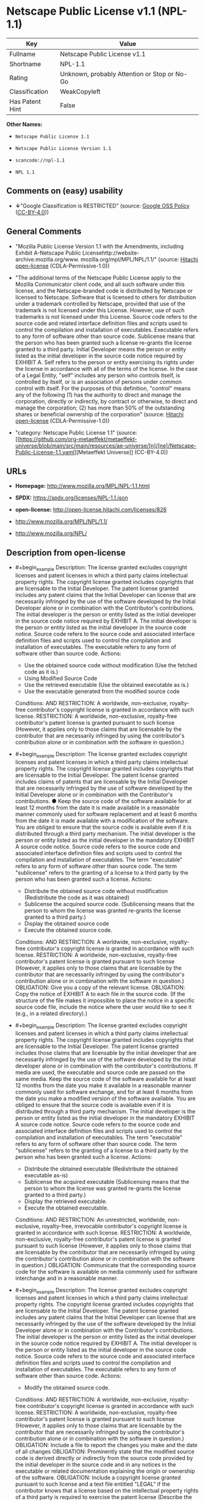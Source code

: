 * Netscape Public License v1.1 (NPL-1.1)
| Key             | Value                                        |
|-----------------+----------------------------------------------|
| Fullname        | Netscape Public License v1.1                 |
| Shortname       | NPL-1.1                                      |
| Rating          | Unknown, probably Attention or Stop or No-Go |
| Classification  | WeakCopyleft                                 |
| Has Patent Hint | False                                        |

*Other Names:*

- =Netscape Public License 1.1=

- =Netscape Public License Version 1.1=

- =scancode://npl-1.1=

- =NPL 1.1=

** Comments on (easy) usability

- *↓*"Google Classification is RESTRICTED" (source:
  [[https://opensource.google.com/docs/thirdparty/licenses/][Google OSS
  Policy]]
  ([[https://creativecommons.org/licenses/by/4.0/legalcode][CC-BY-4.0]]))

** General Comments

- "Mozilla Public License Version 1.1 with the Amendments, including
  Exhibit A-Netscape Public
  Licensehttp://website-archive.mozilla.org/www.
  mozilla.org/mpl/MPL/NPL/1.1/" (source:
  [[https://github.com/Hitachi/open-license][Hitachi open-license]]
  (CDLA-Permissive-1.0))

- "The additional terms of the Netscape Public License apply to the
  Mozilla Communicator client code, and all such software under this
  license, and the Netscape-branded code is distributed by Netscape or
  licensed to Netscape. Software that is licensed to others for
  distribution under a trademark controlled by Netscape, provided that
  use of the trademark is not licensed under this License. However, use
  of such trademarks is not licensed under this License. Source code
  refers to the source code and related interface definition files and
  scripts used to control the compilation and installation of
  executables. Executable refers to any form of software other than
  source code. Sublicense means that the person who has been granted
  such a license re-grants the license granted to a third party. Initial
  Developer means the person or entity listed as the initial developer
  in the source code notice required by EXHIBIT A. Self refers to the
  person or entity exercising its rights under the license in accordance
  with all of the terms of the license. In the case of a Legal Entity,
  "self" includes any person who controls itself, is controlled by
  itself, or is an association of persons under common control with
  itself. For the purposes of this definition, "control" means any of
  the following (1) has the authority to direct and manage the
  corporation, directly or indirectly, by contract or otherwise, to
  direct and manage the corporation; (2) has more than 50% of the
  outstanding shares or beneficial ownership of the corporation"
  (source: [[https://github.com/Hitachi/open-license][Hitachi
  open-license]] (CDLA-Permissive-1.0))

- "category: Netscape Public License 1.1" (source:
  [[https://github.com/org-metaeffekt/metaeffekt-universe/blob/main/src/main/resources/ae-universe/[n]/[ne]/Netscape-Public-License-1.1.yaml][Metaeffekt
  Universe]] (CC-BY-4.0))

** URLs

- *Homepage:* http://www.mozilla.org/MPL/NPL-1.1.html

- *SPDX:* https://spdx.org/licenses/NPL-1.1.json

- *open-license:* http://open-license.hitachi.com/licenses/826

- http://www.mozilla.org/MPL/NPL/1.1/

- http://www.mozilla.org/NPL/

** Description from open-license

- #+begin_example
    Description: The license granted excludes copyright licenses and patent licenses in which a third party claims intellectual property rights. The copyright license granted includes copyrights that are licensable to the Initial Developer. The patent license granted includes any patent claims that the Initial Developer can license that are necessarily infringed by the use of the software developed by the Initial Developer alone or in combination with the Contributor's contributions. The initial developer is the person or entity listed as the initial developer in the source code notice required by EXHIBIT A. The initial developer is the person or entity listed as the initial developer in the source code notice. Source code refers to the source code and associated interface definition files and scripts used to control the compilation and installation of executables. The executable refers to any form of software other than source code.
    Actions:
    - Use the obtained source code without modification (Use the fetched code as it is.)
    - Using Modified Source Code
    - Use the retrieved executable (Use the obtained executable as is.)
    - Use the executable generated from the modified source code

    Conditions:
    AND
      RESTRICTION: A worldwide, non-exclusive, royalty-free contributor's copyright license is granted in accordance with such license.
      RESTRICTION: A worldwide, non-exclusive, royalty-free contributor's patent license is granted pursuant to such license (However, it applies only to those claims that are licensable by the contributor that are necessarily infringed by using the contributor's contribution alone or in combination with the software in question.)
  #+end_example

- #+begin_example
    Description: The license granted excludes copyright licenses and patent licenses in which a third party claims intellectual property rights. The copyright license granted includes copyrights that are licensable to the Initial Developer. The patent license granted includes claims of patents that are licensable by the Initial Developer that are necessarily infringed by the use of software developed by the Initial Developer alone or in combination with the Contributor's contributions. ● Keep the source code of the software available for at least 12 months from the date it is made available in a reasonable manner commonly used for software replacement and at least 6 months from the date it is made available with a modification of the software. You are obliged to ensure that the source code is available even if it is distributed through a third party mechanism. The initial developer is the person or entity listed as the initial developer in the mandatory EXHIBIT A source code notice. Source code refers to the source code and associated interface definition files and scripts used to control the compilation and installation of executables. The term "executable" refers to any form of software other than source code. The term "sublicense" refers to the granting of a license to a third party by the person who has been granted such a license.
    Actions:
    - Distribute the obtained source code without modification (Redistribute the code as it was obtained)
    - Sublicense the acquired source code. (Sublicensing means that the person to whom the license was granted re-grants the license granted to a third party.)
    - Display the obtained source code
    - Execute the obtained source code.

    Conditions:
    AND
      RESTRICTION: A worldwide, non-exclusive, royalty-free contributor's copyright license is granted in accordance with such license.
      RESTRICTION: A worldwide, non-exclusive, royalty-free contributor's patent license is granted pursuant to such license (However, it applies only to those claims that are licensable by the contributor that are necessarily infringed by using the contributor's contribution alone or in combination with the software in question.)
      OBLIGATION: Give you a copy of the relevant license.
      OBLIGATION: Copy the notice of EXHIBIT A to each file in the source code. (If the structure of the file makes it impossible to place the notice in a specific source code file, include the notice where the user would like to see it (e.g., in a related directory).)
  #+end_example

- #+begin_example
    Description: The license granted excludes copyright licenses and patent licenses in which a third party claims intellectual property rights. The copyright license granted includes copyrights that are licensable to the Initial Developer. The patent license granted includes those claims that are licensable by the initial developer that are necessarily infringed by the use of the software developed by the initial developer alone or in combination with the contributor's contributions. If media are used, the executable and source code are passed on the same media. Keep the source code of the software available for at least 12 months from the date you make it available in a reasonable manner commonly used for software exchange, and for at least 6 months from the date you make a modified version of the software available. You are obliged to ensure that the source code is available even if it is distributed through a third party mechanism. The initial developer is the person or entity listed as the initial developer in the mandatory EXHIBIT A source code notice. Source code refers to the source code and associated interface definition files and scripts used to control the compilation and installation of executables. The term "executable" refers to any form of software other than source code. The term "sublicense" refers to the granting of a license to a third party by the person who has been granted such a license.
    Actions:
    - Distribute the obtained executable (Redistribute the obtained executable as-is)
    - Sublicense the acquired executable (Sublicensing means that the person to whom the license was granted re-grants the license granted to a third party.)
    - Display the retrieved executable.
    - Execute the obtained executable.

    Conditions:
    AND
      RESTRICTION: An unrestricted, worldwide, non-exclusive, royalty-free, irrevocable contributor's copyright license is granted in accordance with such license.
      RESTRICTION: A worldwide, non-exclusive, royalty-free contributor's patent license is granted pursuant to such license (However, it applies only to those claims that are licensable by the contributor that are necessarily infringed by using the contributor's contribution alone or in combination with the software in question.)
      OBLIGATION: Communicate that the corresponding source code for the software is available on media commonly used for software interchange and in a reasonable manner.
  #+end_example

- #+begin_example
    Description: The license granted excludes copyright licenses and patent licenses in which a third party claims intellectual property rights. The copyright license granted includes copyrights that are licensable to the Initial Developer. The patent license granted includes any patent claims that the Initial Developer can license that are necessarily infringed by the use of the software developed by the Initial Developer alone or in combination with the Contributor's contributions. The initial developer is the person or entity listed as the initial developer in the source code notice required by EXHIBIT A. The initial developer is the person or entity listed as the initial developer in the source code notice. Source code refers to the source code and associated interface definition files and scripts used to control the compilation and installation of executables. The executable refers to any form of software other than source code.
    Actions:
    - Modify the obtained source code.

    Conditions:
    AND
      RESTRICTION: A worldwide, non-exclusive, royalty-free contributor's copyright license is granted in accordance with such license.
      RESTRICTION: A worldwide, non-exclusive, royalty-free contributor's patent license is granted pursuant to such license (However, it applies only to those claims that are licensable by the contributor that are necessarily infringed by using the contributor's contribution alone or in combination with the software in question.)
      OBLIGATION: Include a file to report the changes you make and the date of all changes
      OBLIGATION: Prominently state that the modified source code is derived directly or indirectly from the source code provided by the initial developer in the source code and in any notices in the executable or related documentation explaining the origin or ownership of the software.
      OBLIGATION: Include a copyright license granted pursuant to such license and a text file entitled "LEGAL" if the contributor knows that a license based on the intellectual property rights of a third party is required to exercise the patent license (Describe the rights and the third parties who claim them in sufficient detail so that persons to whom such licenses grant copyright and patent licenses can be contacted. Promptly revise any new information regarding the rights of third parties and take reasonable steps to revise any "LEGAL" contained in such software for subsequent distribution and to communicate that information to the recipients of the source code corresponding to such software. If the Contributor's modified source code contains an Application Programming Interface (API) and has obtained information about patent licenses reasonably believed to be necessary to implement such API, such information shall be included in the LEGAL.)
      OBLIGATION: Copy the notice of EXHIBIT A to each file in the source code. (If the structure of the file makes it impossible to place the notice in a specific source code file, include the notice where the user would like to see it (e.g., in a related directory).)
  #+end_example

- #+begin_example
    Description: The license granted excludes copyright licenses and patent licenses in which a third party claims intellectual property rights. The copyright license granted includes copyrights that are licensable to the Initial Developer. The patent license granted includes claims of patents that are licensable by the Initial Developer that are necessarily infringed by the use of software developed by the Initial Developer alone or in combination with the Contributor's contributions. ● Keep the source code of the software available for at least 12 months from the date it is made available in a reasonable manner commonly used for software replacement and at least 6 months from the date it is made available with a modification of the software. You are obliged to ensure that the source code is available even if it is distributed through a third party mechanism. The initial developer is the person or entity listed as the initial developer in the mandatory EXHIBIT A source code notice. Source code refers to the source code and associated interface definition files and scripts used to control the compilation and installation of executables. The term "executable" refers to any form of software other than source code. The term "sublicense" refers to the granting of a license to a third party by the person who has been granted such a license.
    Actions:
    - Distribution of Modified Source Code
    - Sublicensing Modified Source Code (Sublicensing means that the person to whom the license was granted re-grants the license granted to a third party.)
    - Display the modified source code
    - Executing Modified Source Code

    Conditions:
    AND
      RESTRICTION: A worldwide, non-exclusive, royalty-free contributor's copyright license is granted in accordance with such license.
      RESTRICTION: A worldwide, non-exclusive, royalty-free contributor's patent license is granted pursuant to such license (However, it applies only to those claims that are licensable by the contributor that are necessarily infringed by using the contributor's contribution alone or in combination with the software in question.)
      OBLIGATION: Give you a copy of the relevant license.
      OBLIGATION: Include a file to report the changes you make and the date of all changes
      OBLIGATION: Prominently state that the modified source code is derived directly or indirectly from the source code provided by the initial developer in the source code and in any notices in the executable or related documentation explaining the origin or ownership of the software.
      OBLIGATION: Include a copyright license granted pursuant to such license and a text file entitled "LEGAL" if the contributor knows that a license based on the intellectual property rights of a third party is required to exercise the patent license (Describe the rights and the third parties who claim them in sufficient detail so that persons to whom such licenses grant copyright and patent licenses can be contacted. Promptly revise any new information regarding the rights of third parties and take reasonable steps to revise any "LEGAL" contained in such software for subsequent distribution and to communicate that information to the recipients of the source code corresponding to such software. If the Contributor's modified source code contains an Application Programming Interface (API) and has obtained information about patent licenses reasonably believed to be necessary to implement such API, such information shall be included in the LEGAL.)
      OBLIGATION: Copy the notice of EXHIBIT A to each file in the source code. (If the structure of the file makes it impossible to place the notice in a specific source code file, include the notice where the user would like to see it (e.g., in a related directory).)
  #+end_example

- #+begin_example
    Description: The license granted excludes copyright licenses and patent licenses in which a third party claims intellectual property rights. The copyright license granted includes copyrights that are licensable to the Initial Developer. The patent license granted includes those claims that are licensable by the initial developer that are necessarily infringed by the use of the software developed by the initial developer alone or in combination with the contributor's contributions. If media are used, the executable and source code are passed on the same media. Keep the source code of the software available for at least 12 months from the date you make it available in a reasonable manner commonly used for software exchange, and for at least 6 months from the date you make a modified version of the software available. You are obliged to ensure that the source code is available even if it is distributed through a third party mechanism. The initial developer is the person or entity listed as the initial developer in the mandatory EXHIBIT A source code notice. Source code refers to the source code and associated interface definition files and scripts used to control the compilation and installation of executables. The term "executable" refers to any form of software other than source code. The term "sublicense" refers to the granting of a license to a third party by the person who has been granted such a license.
    Actions:
    - Distribute the executable generated from the modified source code
    - Sublicense the generated executable from modified source code (Sublicensing means that the person to whom the license was granted re-grants the license granted to a third party.)
    - Display the executable generated from the modified source code.
    - Execute the executable generated from the modified source code.

    Conditions:
    AND
      RESTRICTION: A worldwide, non-exclusive, royalty-free contributor's copyright license is granted in accordance with such license.
      RESTRICTION: A worldwide, non-exclusive, royalty-free contributor's patent license is granted pursuant to such license (However, it applies only to those claims that are licensable by the contributor that are necessarily infringed by using the contributor's contribution alone or in combination with the software in question.)
      OBLIGATION: Communicate that the corresponding source code for the software is available on media commonly used for software interchange and in a reasonable manner.
      OBLIGATION: Include a file to report the changes you make and the date of all changes
      OBLIGATION: Prominently state that the modified source code is derived directly or indirectly from the source code provided by the initial developer in the source code and in any notices in the executable or related documentation explaining the origin or ownership of the software.
  #+end_example

- #+begin_example
    Description: The same is true for the early developers. When accepting liability, the developer may take responsibility for himself or herself, but not for the early developers. The same is true for the Initial Developer. If the Initial Developer is held responsible or is required to pay compensation, it is necessary to prevent the Initial Developer from being held liable and to compensate the Initial Developer for any damages. Early Developers are the persons or entities listed as Early Developers in the source code notices required by EXHIBIT A. Early Developers are not required to be responsible for their own work.
    Actions:
    - When you distribute the software, you offer support, warranties, indemnification, and other liability and rights consistent with the license, for a fee.

    Conditions:
    OBLIGATION: I do so at my own risk. (If you accept the responsibility, you can take it on your own account, but you cannot do it for other contributors. If by acting as your own responsibility, you are held liable for or demand compensation from other contributors, you need to prevent those people or entities from being damaged and compensate them for the damage.)
  #+end_example

- #+begin_example
    Description: The license granted excludes copyright licenses and patent licenses in which a third party claims intellectual property rights. The copyright license granted includes copyrights that are licensable to the Initial Developer. The patent license granted includes those claims that are licensable by the initial developer that are necessarily infringed by the use of the software developed by the initial developer alone or in combination with the contributor's contributions. If media are used, the executable and source code are passed on the same media. Keep the source code of the software available for at least 12 months from the date you make it available in a reasonable manner commonly used for software exchange, and for at least 6 months from the date you make a modified version of the software available. You are obliged to ensure that the source code is available even if it is distributed through a third party mechanism. The initial developer is the person or entity listed as the initial developer in the mandatory EXHIBIT A source code notice. Source code refers to the source code and associated interface definition files and scripts used to control the compilation and installation of executables. The executable refers to any form of software other than source code.
    Actions:
    - Distribute the acquired executables under your own license

    Conditions:
    AND
      RESTRICTION: A worldwide, non-exclusive, royalty-free contributor's copyright license is granted in accordance with such license.
      RESTRICTION: A worldwide, non-exclusive, royalty-free contributor's patent license is granted pursuant to such license (However, it applies only to those claims that are licensable by the contributor that are necessarily infringed by using the contributor's contribution alone or in combination with the software in question.)
      OBLIGATION: Communicate that the corresponding source code for the software is available on media commonly used for software interchange and in a reasonable manner.
      RESTRICTION: The license you offer does not restrict or modify the rights to the source code described in the license.
      RESTRICTION: Inform you that the terms of your own license, which are different from the license in question, are offered only by you and not by any other party.
      OBLIGATION: Indemnify the initial developer or contributor against any liability arising out of the terms of the license they offer
  #+end_example

- #+begin_example
    Description: The license granted excludes copyright licenses and patent licenses in which a third party claims intellectual property rights. The copyright license granted includes copyrights that are licensable to the Initial Developer. The patent license granted includes those claims that are licensable by the initial developer that are necessarily infringed by the use of the software developed by the initial developer alone or in combination with the contributor's contributions. If media are used, the executable and source code are passed on the same media. Keep the source code of the software available for at least 12 months from the date you make it available in a reasonable manner commonly used for software exchange, and for at least 6 months from the date you make a modified version of the software available. You are obliged to ensure that the source code is available even if it is distributed through a third party mechanism. The initial developer is the person or entity listed as the initial developer in the mandatory EXHIBIT A source code notice. Source code refers to the source code and associated interface definition files and scripts used to control the compilation and installation of executables. The executable refers to any form of software other than source code.
    Actions:
    - Distribute executables generated from modified source code under your own license.

    Conditions:
    AND
      RESTRICTION: A worldwide, non-exclusive, royalty-free contributor's copyright license is granted in accordance with such license.
      RESTRICTION: A worldwide, non-exclusive, royalty-free contributor's patent license is granted pursuant to such license (However, it applies only to those claims that are licensable by the contributor that are necessarily infringed by using the contributor's contribution alone or in combination with the software in question.)
      OBLIGATION: Communicate that the corresponding source code for the software is available on media commonly used for software interchange and in a reasonable manner.
      OBLIGATION: Include a file to report the changes you make and the date of all changes
      OBLIGATION: Prominently state that the modified source code is derived directly or indirectly from the source code provided by the initial developer in the source code and in any notices in the executable or related documentation explaining the origin or ownership of the software.
      RESTRICTION: The license you offer does not restrict or modify the rights to the source code described in the license.
      RESTRICTION: Inform you that the terms of your own license, which are different from the license in question, are offered only by you and not by any other party.
      OBLIGATION: Indemnify the initial developer or contributor against any liability arising out of the terms of the license they offer
  #+end_example

(source: Hitachi open-license)

** Text
#+begin_example
  AMENDMENTS
  The Netscape Public License Version 1.1 ("NPL") consists of the Mozilla Public License Version 1.1 with the following Amendments, including Exhibit A-Netscape Public License.  Files identified with "Exhibit A-Netscape Public License" are governed by the Netscape Public License Version 1.1.

  Additional Terms applicable to the Netscape Public License.

  I. Effect. 
  These additional terms described in this Netscape Public License -- Amendments shall apply to the Mozilla Communicator client code and to all Covered Code under this License.
  II. ''Netscape's Branded Code'' means Covered Code that Netscape distributes and/or permits others to distribute under one or more trademark(s) which are controlled by Netscape but which are not licensed for use under this License.

  III. Netscape and logo. 
  This License does not grant any rights to use the trademarks "Netscape'', the "Netscape N and horizon'' logo or the "Netscape lighthouse" logo, "Netcenter", "Gecko", "Java" or "JavaScript", "Smart Browsing" even if such marks are included in the Original Code or Modifications.

  IV. Inability to Comply Due to Contractual Obligation. 
  Prior to licensing the Original Code under this License, Netscape has licensed third party code for use in Netscape's Branded Code. To the extent that Netscape is limited contractually from making such third party code available under this License, Netscape may choose to reintegrate such code into Covered Code without being required to distribute such code in Source Code form, even if such code would otherwise be considered ''Modifications'' under this License.

  V. Use of Modifications and Covered Code by Initial Developer.

  V.1. In General. 
  The obligations of Section 3 apply to Netscape, except to the extent specified in this Amendment, Section V.2 and V.3.
  V.2. Other Products. 
  Netscape may include Covered Code in products other than the Netscape's Branded Code which are released by Netscape during the two (2) years following the release date of the Original Code, without such additional products becoming subject to the terms of this License, and may license such additional products on different terms from those contained in this License.

  V.3. Alternative Licensing. 
  Netscape may license the Source Code of Netscape's Branded Code, including Modifications incorporated therein, without such Netscape Branded Code becoming subject to the terms of this License, and may license such Netscape Branded Code on different terms from those contained in this License. 
   

  VI. Litigation. 
  Notwithstanding the limitations of Section 11 above, the provisions regarding litigation in Section 11(a), (b) and (c) of the License shall apply to all disputes relating to this License.

  EXHIBIT A-Netscape Public License.


  ''The contents of this file are subject to the Netscape Public License Version 1.1 (the "License"); you may not use this file except in compliance with the License. You may obtain a copy of the License at http://www.mozilla.org/NPL/
  Software distributed under the License is distributed on an "AS IS" basis, WITHOUT WARRANTY OF ANY KIND, either express or implied. See the License for the specific language governing rights and limitations under the License.

  The Original Code is Mozilla Communicator client code, released March 31, 1998.

  The Initial Developer of the Original Code is Netscape Communications Corporation. Portions created by Netscape are Copyright (C) 1998-1999 Netscape Communications Corporation. All Rights Reserved.

  Contributor(s):  .


  Alternatively, the contents of this file may be used under the terms of the   license (the  "[   ] License"), in which case the provisions of [ ] License are applicable  instead of those above.  If you wish to allow use of your version of this file only under the terms of the [ ] License and not to allow others to use your version of this file under the NPL, indicate your decision by deleting  the provisions above and replace  them with the notice and other provisions required by the [   ] License.  If you do not delete the provisions above, a recipient may use your version of this file under either the NPL or the [   ] License."
#+end_example

--------------

** Raw Data
*** Facts

- LicenseName

- [[https://opensource.google.com/docs/thirdparty/licenses/][Google OSS
  Policy]]
  ([[https://creativecommons.org/licenses/by/4.0/legalcode][CC-BY-4.0]])

- [[https://github.com/org-metaeffekt/metaeffekt-universe/blob/main/src/main/resources/ae-universe/[n]/[ne]/Netscape-Public-License-1.1.yaml][Metaeffekt
  Universe]] (CC-BY-4.0)

- [[https://github.com/Hitachi/open-license][Hitachi open-license]]
  (CDLA-Permissive-1.0)

- [[https://spdx.org/licenses/NPL-1.1.html][SPDX]] (all data [in this
  repository] is generated)

- [[https://github.com/nexB/scancode-toolkit/blob/develop/src/licensedcode/data/licenses/npl-1.1.yml][Scancode]]
  (CC0-1.0)

- [[https://en.wikipedia.org/wiki/Comparison_of_free_and_open-source_software_licenses][Wikipedia]]
  ([[https://creativecommons.org/licenses/by-sa/3.0/legalcode][CC-BY-SA-3.0]])

*** Raw JSON
#+begin_example
  {
      "__impliedNames": [
          "NPL-1.1",
          "Netscape Public License 1.1",
          "Netscape Public License Version 1.1",
          "Netscape Public License v1.1",
          "scancode://npl-1.1",
          "NPL 1.1"
      ],
      "__impliedId": "NPL-1.1",
      "__impliedAmbiguousNames": [
          "http://www.mozilla.org/MPL/NPL-1.1.html",
          "http://www.mozilla.org/NPL/",
          "Netscape Public License and MPL / GPL dual license",
          "mozilla.org/mpl/MPL/NPL/1.1/",
          "https://spdx.org/licenses/npl-1.1",
          "scancode:npl-1.1"
      ],
      "__impliedComments": [
          [
              "Hitachi open-license",
              [
                  "Mozilla Public License Version 1.1 with the Amendments, including Exhibit A-Netscape Public Licensehttp://website-archive.mozilla.org/www. mozilla.org/mpl/MPL/NPL/1.1/",
                  "The additional terms of the Netscape Public License apply to the Mozilla Communicator client code, and all such software under this license, and the Netscape-branded code is distributed by Netscape or licensed to Netscape. Software that is licensed to others for distribution under a trademark controlled by Netscape, provided that use of the trademark is not licensed under this License. However, use of such trademarks is not licensed under this License. Source code refers to the source code and related interface definition files and scripts used to control the compilation and installation of executables. Executable refers to any form of software other than source code. Sublicense means that the person who has been granted such a license re-grants the license granted to a third party. Initial Developer means the person or entity listed as the initial developer in the source code notice required by EXHIBIT A. Self refers to the person or entity exercising its rights under the license in accordance with all of the terms of the license. In the case of a Legal Entity, \"self\" includes any person who controls itself, is controlled by itself, or is an association of persons under common control with itself. For the purposes of this definition, \"control\" means any of the following (1) has the authority to direct and manage the corporation, directly or indirectly, by contract or otherwise, to direct and manage the corporation; (2) has more than 50% of the outstanding shares or beneficial ownership of the corporation"
              ]
          ],
          [
              "Metaeffekt Universe",
              [
                  "category: Netscape Public License 1.1"
              ]
          ]
      ],
      "__hasPatentHint": false,
      "facts": {
          "LicenseName": {
              "implications": {
                  "__impliedNames": [
                      "NPL-1.1"
                  ],
                  "__impliedId": "NPL-1.1"
              },
              "shortname": "NPL-1.1",
              "otherNames": []
          },
          "SPDX": {
              "isSPDXLicenseDeprecated": false,
              "spdxFullName": "Netscape Public License v1.1",
              "spdxDetailsURL": "https://spdx.org/licenses/NPL-1.1.json",
              "_sourceURL": "https://spdx.org/licenses/NPL-1.1.html",
              "spdxLicIsOSIApproved": false,
              "spdxSeeAlso": [
                  "http://www.mozilla.org/MPL/NPL/1.1/"
              ],
              "_implications": {
                  "__impliedNames": [
                      "NPL-1.1",
                      "Netscape Public License v1.1"
                  ],
                  "__impliedId": "NPL-1.1",
                  "__isOsiApproved": false,
                  "__impliedURLs": [
                      [
                          "SPDX",
                          "https://spdx.org/licenses/NPL-1.1.json"
                      ],
                      [
                          null,
                          "http://www.mozilla.org/MPL/NPL/1.1/"
                      ]
                  ]
              },
              "spdxLicenseId": "NPL-1.1"
          },
          "Scancode": {
              "otherUrls": [
                  "http://www.mozilla.org/MPL/NPL/1.1/",
                  "http://www.mozilla.org/NPL/"
              ],
              "homepageUrl": "http://www.mozilla.org/MPL/NPL-1.1.html",
              "shortName": "NPL 1.1",
              "textUrls": null,
              "text": "AMENDMENTS\nThe Netscape Public License Version 1.1 (\"NPL\") consists of the Mozilla Public License Version 1.1 with the following Amendments, including Exhibit A-Netscape Public License.  Files identified with \"Exhibit A-Netscape Public License\" are governed by the Netscape Public License Version 1.1.\n\nAdditional Terms applicable to the Netscape Public License.\n\nI. Effect. \nThese additional terms described in this Netscape Public License -- Amendments shall apply to the Mozilla Communicator client code and to all Covered Code under this License.\nII. ''Netscape's Branded Code'' means Covered Code that Netscape distributes and/or permits others to distribute under one or more trademark(s) which are controlled by Netscape but which are not licensed for use under this License.\n\nIII. Netscape and logo. \nThis License does not grant any rights to use the trademarks \"Netscape'', the \"Netscape N and horizon'' logo or the \"Netscape lighthouse\" logo, \"Netcenter\", \"Gecko\", \"Java\" or \"JavaScript\", \"Smart Browsing\" even if such marks are included in the Original Code or Modifications.\n\nIV. Inability to Comply Due to Contractual Obligation. \nPrior to licensing the Original Code under this License, Netscape has licensed third party code for use in Netscape's Branded Code. To the extent that Netscape is limited contractually from making such third party code available under this License, Netscape may choose to reintegrate such code into Covered Code without being required to distribute such code in Source Code form, even if such code would otherwise be considered ''Modifications'' under this License.\n\nV. Use of Modifications and Covered Code by Initial Developer.\n\nV.1. In General. \nThe obligations of Section 3 apply to Netscape, except to the extent specified in this Amendment, Section V.2 and V.3.\nV.2. Other Products. \nNetscape may include Covered Code in products other than the Netscape's Branded Code which are released by Netscape during the two (2) years following the release date of the Original Code, without such additional products becoming subject to the terms of this License, and may license such additional products on different terms from those contained in this License.\n\nV.3. Alternative Licensing. \nNetscape may license the Source Code of Netscape's Branded Code, including Modifications incorporated therein, without such Netscape Branded Code becoming subject to the terms of this License, and may license such Netscape Branded Code on different terms from those contained in this License. \n \n\nVI. Litigation. \nNotwithstanding the limitations of Section 11 above, the provisions regarding litigation in Section 11(a), (b) and (c) of the License shall apply to all disputes relating to this License.\n\nEXHIBIT A-Netscape Public License.\n\n\n''The contents of this file are subject to the Netscape Public License Version 1.1 (the \"License\"); you may not use this file except in compliance with the License. You may obtain a copy of the License at http://www.mozilla.org/NPL/\nSoftware distributed under the License is distributed on an \"AS IS\" basis, WITHOUT WARRANTY OF ANY KIND, either express or implied. See the License for the specific language governing rights and limitations under the License.\n\nThe Original Code is Mozilla Communicator client code, released March 31, 1998.\n\nThe Initial Developer of the Original Code is Netscape Communications Corporation. Portions created by Netscape are Copyright (C) 1998-1999 Netscape Communications Corporation. All Rights Reserved.\n\nContributor(s):  .\n\n\nAlternatively, the contents of this file may be used under the terms of the   license (the  \"[   ] License\"), in which case the provisions of [ ] License are applicable  instead of those above.  If you wish to allow use of your version of this file only under the terms of the [ ] License and not to allow others to use your version of this file under the NPL, indicate your decision by deleting  the provisions above and replace  them with the notice and other provisions required by the [   ] License.  If you do not delete the provisions above, a recipient may use your version of this file under either the NPL or the [   ] License.\"",
              "category": "Copyleft Limited",
              "osiUrl": null,
              "owner": "Mozilla",
              "_sourceURL": "https://github.com/nexB/scancode-toolkit/blob/develop/src/licensedcode/data/licenses/npl-1.1.yml",
              "key": "npl-1.1",
              "name": "Netscape Public License 1.1",
              "spdxId": "NPL-1.1",
              "notes": null,
              "_implications": {
                  "__impliedNames": [
                      "scancode://npl-1.1",
                      "NPL 1.1",
                      "NPL-1.1"
                  ],
                  "__impliedId": "NPL-1.1",
                  "__impliedCopyleft": [
                      [
                          "Scancode",
                          "WeakCopyleft"
                      ]
                  ],
                  "__calculatedCopyleft": "WeakCopyleft",
                  "__impliedText": "AMENDMENTS\nThe Netscape Public License Version 1.1 (\"NPL\") consists of the Mozilla Public License Version 1.1 with the following Amendments, including Exhibit A-Netscape Public License.  Files identified with \"Exhibit A-Netscape Public License\" are governed by the Netscape Public License Version 1.1.\n\nAdditional Terms applicable to the Netscape Public License.\n\nI. Effect. \nThese additional terms described in this Netscape Public License -- Amendments shall apply to the Mozilla Communicator client code and to all Covered Code under this License.\nII. ''Netscape's Branded Code'' means Covered Code that Netscape distributes and/or permits others to distribute under one or more trademark(s) which are controlled by Netscape but which are not licensed for use under this License.\n\nIII. Netscape and logo. \nThis License does not grant any rights to use the trademarks \"Netscape'', the \"Netscape N and horizon'' logo or the \"Netscape lighthouse\" logo, \"Netcenter\", \"Gecko\", \"Java\" or \"JavaScript\", \"Smart Browsing\" even if such marks are included in the Original Code or Modifications.\n\nIV. Inability to Comply Due to Contractual Obligation. \nPrior to licensing the Original Code under this License, Netscape has licensed third party code for use in Netscape's Branded Code. To the extent that Netscape is limited contractually from making such third party code available under this License, Netscape may choose to reintegrate such code into Covered Code without being required to distribute such code in Source Code form, even if such code would otherwise be considered ''Modifications'' under this License.\n\nV. Use of Modifications and Covered Code by Initial Developer.\n\nV.1. In General. \nThe obligations of Section 3 apply to Netscape, except to the extent specified in this Amendment, Section V.2 and V.3.\nV.2. Other Products. \nNetscape may include Covered Code in products other than the Netscape's Branded Code which are released by Netscape during the two (2) years following the release date of the Original Code, without such additional products becoming subject to the terms of this License, and may license such additional products on different terms from those contained in this License.\n\nV.3. Alternative Licensing. \nNetscape may license the Source Code of Netscape's Branded Code, including Modifications incorporated therein, without such Netscape Branded Code becoming subject to the terms of this License, and may license such Netscape Branded Code on different terms from those contained in this License. \n \n\nVI. Litigation. \nNotwithstanding the limitations of Section 11 above, the provisions regarding litigation in Section 11(a), (b) and (c) of the License shall apply to all disputes relating to this License.\n\nEXHIBIT A-Netscape Public License.\n\n\n''The contents of this file are subject to the Netscape Public License Version 1.1 (the \"License\"); you may not use this file except in compliance with the License. You may obtain a copy of the License at http://www.mozilla.org/NPL/\nSoftware distributed under the License is distributed on an \"AS IS\" basis, WITHOUT WARRANTY OF ANY KIND, either express or implied. See the License for the specific language governing rights and limitations under the License.\n\nThe Original Code is Mozilla Communicator client code, released March 31, 1998.\n\nThe Initial Developer of the Original Code is Netscape Communications Corporation. Portions created by Netscape are Copyright (C) 1998-1999 Netscape Communications Corporation. All Rights Reserved.\n\nContributor(s):  .\n\n\nAlternatively, the contents of this file may be used under the terms of the   license (the  \"[   ] License\"), in which case the provisions of [ ] License are applicable  instead of those above.  If you wish to allow use of your version of this file only under the terms of the [ ] License and not to allow others to use your version of this file under the NPL, indicate your decision by deleting  the provisions above and replace  them with the notice and other provisions required by the [   ] License.  If you do not delete the provisions above, a recipient may use your version of this file under either the NPL or the [   ] License.\"",
                  "__impliedURLs": [
                      [
                          "Homepage",
                          "http://www.mozilla.org/MPL/NPL-1.1.html"
                      ],
                      [
                          null,
                          "http://www.mozilla.org/MPL/NPL/1.1/"
                      ],
                      [
                          null,
                          "http://www.mozilla.org/NPL/"
                      ]
                  ]
              }
          },
          "Hitachi open-license": {
              "summary": "Mozilla Public License Version 1.1 with the Amendments, including Exhibit A-Netscape Public Licensehttp://website-archive.mozilla.org/www. mozilla.org/mpl/MPL/NPL/1.1/",
              "notices": [
                  {
                      "content": "This license allows you to use \"Netscape\", the \"Netscape N and horizon\" logo, the \"Netscape lighthouse\" logo, \"Netcenter\", \"Gecko\", \"Gecko\", \"Java\", \"JavaScript\", and \"Netcenter\", even if they are part of the original software or modifications. \", \"Smart Browsing\", and \"Smart Browsing\" and does not grant any rights to use the trademarks."
                  },
                  {
                      "content": "Netscape has licensed third party code for use in Netscape-branded code prior to licensing the original software under this license, and if Netscape is contractually restricted in the extent to which it can use this third party code under this license Netscape may choose to include this third party code in the Software without distributing the source code, even if it is considered a modification under this License.",
                      "description": "Netscape-branded code refers to such software distributed by Netscape or licensed to others for distribution by Netscape under its controlled trademarks, provided that use of such trademarks is not licensed under this License. However, use of such trademarks is not licensed under this License."
                  },
                  {
                      "content": "Netscape may include the original Software in non-Netscape branded code for a period of two (2) years from the date of original publication of the Software without making the non-Netscape branded code products subject to the terms of this License. You may also license such products under terms different from those contained in this License.",
                      "description": "Netscape-branded code refers to such software distributed by Netscape or licensed to others for distribution by Netscape under its controlled trademarks, provided that use of such trademarks is not licensed under this License. However, use of such trademarks is not licensed under this License."
                  },
                  {
                      "content": "Netscape may license the source code of its Netscape-branded code, including any modifications incorporated into the Netscape-branded code, without complying with the terms of this License, and may license its Netscape-branded code under different terms than those contained in this License. Netscape may also license its Netscape-branded code under terms different from those contained in this License.",
                      "description": "Netscape-branded code refers to such software distributed by Netscape or licensed to others for distribution by Netscape under its controlled trademarks, provided that use of such trademarks is not licensed under this License. However, use of such trademarks is not licensed under this License."
                  },
                  {
                      "content": "If you are unable to comply with any provision of such license by law, court order, or regulation, you will comply with the terms of such license to the maximum extent possible. It also explains the limited scope of compliance and the code affected by it.",
                      "description": "The description must be described in sufficient detail in the LEGAL, and the LEGAL must be included in all source code distributed."
                  },
                  {
                      "content": "the software is made available on a royalty-free basis and, to the extent permitted by applicable law, there is no warranty for the software. except as otherwise stated in writing, the software is provided by the copyright holder or other entity \"as-is\" and without any warranties or conditions of any kind, either express or implied, including, but not limited to, the implied warranties of merchantability and fitness for a particular purpose. the warranties or conditions herein include, but are not limited to, implied warranties of commercial applicability and fitness for a particular purpose. all persons who receive such software under such license assume the entire risk as to the quality and performance of such software. If the Software is found to be defective, all persons who receive such Software under such license will assume all costs of necessary maintenance, indemnification, and correction.",
                      "description": "There is no guarantee."
                  },
                  {
                      "content": "Failure to remedy a violation of the terms of the license within thirty (30) days of becoming aware of such violation will result in automatic license revocation. Any term that should remain in effect after expiration will remain in effect after the expiration of the license. An end-user license granted to anyone other than the end-user in violation prior to the expiration of the license will remain in effect.",
                      "description": "itself means any person or legal entity exercising its rights under such licence and in accordance with all of the terms of such licence. In the case of a legal entity, it includes any person who controls itself, is controlled by itself, or is an association of persons under common control with itself. For the purposes of this definition, \"control\" means any of the following. (1) has the authority to direct and manage the corporation directly or indirectly by contract or otherwise (2) has more than 50% of the outstanding shares or beneficial ownership of the corporation."
                  },
                  {
                      "content": "If you bring a patent infringement lawsuit (other than a verification lawsuit) against an early developer or contributor, alleging that the software directly or indirectly infringes any patent, all of the copyright and patent licenses granted to you will be retained by the early developer or contributor. Automatically expires 60 days after notice by Contributor. Unless the parties agree in writing to pay a royalty to the Initial Developer or Contributor in a reasonable amount that the parties can agree upon within 60 days of notice, or withdraw the applicable lawsuit, the license will not expire. In addition, any end-user license granted to anyone other than yourself prior to its expiration shall remain in full force and effect.",
                      "description": "itself means any person or legal entity exercising its rights under such licence and in accordance with all of the terms of such licence. In the case of a legal entity, it includes any person who controls itself, is controlled by itself, or is an association of persons under common control with itself. For the purposes of this definition, \"control\" means any of the following. (1) has the authority to direct and manage the corporation, directly or indirectly, by contract or otherwise, to direct and manage the corporation; (2) has more than 50% of the outstanding shares or beneficial ownership of the corporation."
                  },
                  {
                      "content": "If you bring a patent infringement lawsuit (other than a verification lawsuit) against an early developer or contributor, alleging that software, hardware, or equipment other than the software infringes any patent, directly or indirectly, all of the patent licenses granted to you will be transferred to the Any end-user license granted to anyone other than yourself that was granted before the expiration of the license shall remain in full force and effect. Any end-user license granted to anyone other than yourself before the expiration date shall remain in effect.",
                      "description": "itself means any person or legal entity exercising its rights under such licence and in accordance with all of the terms of such licence. In the case of a legal entity, it includes any person who controls itself, is controlled by itself, or is an association of persons under common control with itself. For the purposes of this definition, \"control\" means any of the following. (1) has the authority to direct and manage the corporation, directly or indirectly, by contract or otherwise, to direct and manage the corporation; (2) has more than 50% of the outstanding shares or beneficial ownership of the corporation."
                  },
                  {
                      "content": "If you allege to an early developer or contributor that the software directly or indirectly infringes any patent, and the infringement is resolved (e.g., through a license agreement or settlement) before it becomes a patent infringement lawsuit, you may pay or license the amount of money or In determining the value, it shall take into account the reasonable value of the patent license granted to it pursuant to such license."
                  },
                  {
                      "content": "Under no condition and under no legal theory shall the copyright owner nor any person or entity granted a license, nor any person or entity acting on its behalf (including negligence), whether in tort (including negligence), contract, or otherwise, even if advised of the possibility of such damages, be liable for any applicable law or writing For any indirect, special, incidental, or consequential damages (including, but not limited to, damages and losses due to loss of goodwill, business interruption, computer failure or malfunction, etc.) arising out of such license or use of such software, unless otherwise ordered by consent of the The Company shall not be liable for any damage or loss (including commercial damage or loss) that is not caused by the"
                  },
                  {
                      "content": "If any provision of such license shall be deemed unenforceable, such provision shall be amended only to the extent necessary to make it enforceable. With the exception of provisions relating to conflicts of law, the provisions of the laws of the State of California shall be followed. Except to the extent otherwise provided by applicable law."
                  },
                  {
                      "content": "If any action is brought in connection with such license, if at least one party is a citizen of the United States or an organization licensed or registered to do business in the United States, venue shall be in Santa Clara County, California, and venue shall be subject to the jurisdiction of the United States Court for the Northern District of California, and the losing party shall bear the costs of the action and reasonable attorney's fees. In addition, the losing party shall bear the costs of the litigation and reasonable attorney's fees."
                  },
                  {
                      "content": "The application of the UN contractual provisions on international trade in goods is expressly excluded."
                  },
                  {
                      "content": "Any statute or decree that states that the language of the contract should be construed to the detriment of the drafter shall not apply to such license."
                  },
                  {
                      "content": "The initial developer may permit the initial developer to use portions of the source code of the Software under the NPL or, if the initial developer designates a different license in EXHIBIT A, under a license selected by the person using the Software."
                  },
                  {
                      "content": "EXHIBIT A-Netscape Public License. ''The contents of this file are subject to the Netscape Public License Version 1.1 (the \"License\"); you may not use You may obtain a copy of the License at http://www.mozilla.org/NPL/ Software distributed under the License is distributed on an \"AS IS\" basis, WITHOUT WARRANTY OF ANY KIND, either express or implied. rights and limitations under the License. The Original Code is Mozilla Communicator client code, released March 31, 1998. Original Code is Netscape Communications Corporation. Portions created by Netscape are Copyright (C) 1998-1999 Netscape Communications Corporation All Rights Reserved. Contributor(s): ______________________________________.  Alternatively, the contents of this file may be used under the terms of the _____ license (the [___] License), in which case the provisions If you wish to allow use of your version of this file only under the terms of the [____] License and not to allow others to use your version of this file under the NPL, indicate your decision by deleting the provisions above and replacing them with the notice If you do not delete the provisions above, a recipient may use your version of this file under either the NPL or the [___] License.\""
                  }
              ],
              "_sourceURL": "http://open-license.hitachi.com/licenses/826",
              "content": "AMENDMENTS\n\nThe Netscape Public License Version 1.1 (\"NPL\") consists of the Mozilla Public License Version 1.1 with the following Amendments, including Exhibit A-Netscape Public License. Files identified with \"Exhibit A-Netscape Public License\" are governed by the Netscape Public License Version 1.1. \n\nAdditional Terms applicable to the Netscape Public License. \n\n    I. Effect. \n    These additional terms described in this Netscape Public License -- Amendments shall apply to the Mozilla Communicator client code and to all Covered Code under this License. \n\n    II. ''Netscape's Branded Code'' means Covered Code that Netscape distributes and/or permits others to distribute under one or more trademark(s) which are controlled by \n    Netscape but which are not licensed for use under this License. \n\n    III. Netscape and logo. \n    This License does not grant any rights to use the trademarks \"Netscape'', the \"Netscape N and horizon'' logo or the \"Netscape lighthouse\" logo, \"Netcenter\", \"Gecko\", \n    \"Java\" or \"JavaScript\", \"Smart Browsing\" even if such marks are included in the Original Code or Modifications. \n\n    IV. Inability to Comply Due to Contractual Obligation. \n    Prior to licensing the Original Code under this License, Netscape has licensed third party code for use in Netscape's Branded Code. To the extent that Netscape is limited \n    contractually from making such third party code available under this License, Netscape may choose to reintegrate such code into Covered Code without being required \n    to distribute such code in Source Code form, even if such code would otherwise be considered ''Modifications'' under this License. \n\n    V. Use of Modifications and Covered Code by Initial Developer. \n\n        V.1. In General. \n        The obligations of Section 3 apply to Netscape, except to the extent specified in this Amendment, Section V.2 and V.3. \n\n        V.2. Other Products. \n        Netscape may include Covered Code in products other than the Netscape's Branded Code which are released by Netscape during the two (2) years following the release date of \n        the Original Code, without such additional products becoming subject to the terms of this License, and may license such additional products on different terms from those \n        contained in this License. \n\n        V.3. Alternative Licensing. \n        Netscape may license the Source Code of Netscape's Branded Code, including Modifications incorporated therein, without such Netscape Branded Code becoming subject to the \n        terms of this License, and may license such Netscape Branded Code on different terms from those contained in this License. \n\n    VI. Litigation. \n    Notwithstanding the limitations of Section 11 above, the provisions regarding litigation in Section 11(a), (b) and (c) of the License shall apply to all disputes relating to this \n    License.\n\nEXHIBIT A-Netscape Public License. \n \n    ''The contents of this file are subject to the Netscape Public License Version 1.1 (the \"License\"); you may not use this file except in compliance with the License. You may obtain \n    a copy of the License at http://www.mozilla.org/NPL/ \n\n    Software distributed under the License is distributed on an \"AS IS\" basis, WITHOUT WARRANTY OF ANY KIND, either express or implied. See the License for the specific language \n    governing rights and limitations under the License. \n\n    The Original Code is Mozilla Communicator client code, released March 31, 1998. \n\n    The Initial Developer of the Original Code is Netscape Communications Corporation. Portions created by Netscape are Copyright (C) 1998-1999 Netscape Communications \n    Corporation. All Rights Reserved. \n\n    Contributor(s): ______________________________________.\n \n    Alternatively, the contents of this file may be used under the terms of the _____ license (the \"[___] License\"), in which case the provisions of [______] License are applicable \n    instead of those above. If you wish to allow use of your version of this file only under the terms of the [____] License and not to allow others to use your version of \n    this file under the NPL, indicate your decision by deleting the provisions above and replace them with the notice and other provisions required by the [___] License. \n    If you do not delete the provisions above, a recipient may use your version of this file under either the NPL or the [___] License.\"\n\n\n____________________________________________________________________________________________________________________________________________\nMOZILLA PUBLIC LICENSE \nVersion 1.1 \n\n1. Definitions. \n\n    1.0.1. \"Commercial Use\" means distribution or otherwise making the Covered Code available to a third party. \n\n    1.1. ''Contributor'' means each entity that creates or contributes to the creation of Modifications. \n\n    1.2. ''Contributor Version'' means the combination of the Original Code, prior Modifications used by a Contributor, and the Modifications made by that particular Contributor. \n\n    1.3. ''Covered Code'' means the Original Code or Modifications or the combination of the Original Code and Modifications, in each case including portions thereof. \n\n    1.4. ''Electronic Distribution Mechanism'' means a mechanism generally accepted in the software development community for the electronic transfer of data. \n\n    1.5. ''Executable'' means Covered Code in any form other than Source Code. \n\n    1.6. ''Initial Developer'' means the individual or entity identified as the Initial Developer in the Source Code notice required by Exhibit A. \n\n    1.7. ''Larger Work'' means a work which combines Covered Code or portions thereof with code not governed by the terms of this License. \n\n    1.8. ''License'' means this document. \n\n    1.8.1. \"Licensable\" means having the right to grant, to the maximum extent possible, whether at the time of the initial grant or subsequently acquired, any and all of the rights \n    conveyed herein. \n\n    1.9. ''Modifications'' means any addition to or deletion from the substance or structure of either the Original Code or any previous Modifications. When Covered Code is released as \n    a series of files, a Modification is: \n\n        A. Any addition to or deletion from the contents of a file containing Original Code or previous Modifications. \n\n        B. Any new file that contains any part of the Original Code or previous Modifications. \n\n    1.10. ''Original Code'' means Source Code of computer software code which is described in the Source Code notice required by Exhibit A as Original Code, and which, at the time \n    of its release under this License is not already Covered Code governed by this License. \n\n    1.10.1. \"Patent Claims\" means any patent claim(s), now owned or hereafter acquired, including without limitation, method, process, and apparatus claims, in any patent \n    Licensable by grantor. \n\n    1.11. ''Source Code'' means the preferred form of the Covered Code for making modifications to it, including all modules it contains, plus any associated interface definition files, \n    scripts used to control compilation and installation of an Executable, or source code differential comparisons against either the Original Code or another \n    well known, available Covered Code of the Contributor's choice. The Source Code can be in a compressed or archival form, provided the appropriate decompression or \n    de-archiving software is widely available for no charge. \n\n    1.12. \"You'' (or \"Your\") means an individual or a legal entity exercising rights under, and complying with all of the terms of, this License or a future version of this License issued \n    under Section 6.1. For legal entities, \"You'' includes any entity which controls, is controlled by, or is under common control with You. For purposes of this definition, \n    \"control'' means (a) the power, direct or indirect, to cause the direction or management of such entity, whether by contract or otherwise, or (b) ownership of more than \n    fifty percent (50%) of the outstanding shares or beneficial ownership of such entity.\n\n2. Source Code License. \n\n    2.1. The Initial Developer Grant. \n    The Initial Developer hereby grants You a world-wide, royalty-free, non-exclusive license, subject to third party intellectual property claims: \n\n        (a) under intellectual property rights (other than patent or trademark) Licensable by Initial Developer to use, reproduce, modify, display, perform, sublicense and distribute \n        the Original Code (or portions thereof) with or without Modifications, and/or as part of a Larger Work; and \n\n        (b) under Patents Claims infringed by the making, using or selling of Original Code, to make, have made, use, practice, sell, and offer for sale, and/or otherwise dispose of \n        the Original Code (or portions thereof). \n\n        (c) the licenses granted in this Section 2.1(a) and (b) are effective on the date Initial Developer first distributes Original Code under the terms of this License. \n\n        (d) Notwithstanding Section 2.1(b) above, no patent license is granted: 1) for code that You delete from the Original Code; 2) separate from the Original Code; or \n        3) for infringements caused by: i) the modification of the Original Code or ii) the combination of the Original Code with other software or devices. \n\n    2.2. Contributor Grant. \n    Subject to third party intellectual property claims, each Contributor hereby grants You a world-wide, royalty-free, non-exclusive license \n \n        (a) under intellectual property rights (other than patent or trademark) Licensable by Contributor, to use, reproduce, modify, display, perform, sublicense and distribute the \n        Modifications created by such Contributor (or portions thereof) either on an unmodified basis, with other Modifications, as Covered Code and/or as part of a Larger Work; and \n\n        (b) under Patent Claims infringed by the making, using, or selling of Modifications made by that Contributor either alone and/or in combination with its Contributor Version \n        (or portions of such combination), to make, use, sell, offer for sale, have made, and/or otherwise dispose of: \n        1) Modifications made by that Contributor (or portions thereof); and 2) the combination of Modifications made by that Contributor with its Contributor Version \n        (or portions of such combination). \n\n        (c) the licenses granted in Sections 2.2(a) and 2.2(b) are effective on the date Contributor first makes Commercial Use of the Covered Code. \n\n        (d) Notwithstanding Section 2.2(b) above, no patent license is granted: 1) for any code that Contributor has deleted from the Contributor Version; 2) separate from \n        the Contributor Version; 3) for infringements caused by: i) third party modifications of Contributor Version or ii) the combination of Modifications made by \n        that Contributor with other software (except as part of the Contributor Version) or other devices; or 4) under Patent Claims infringed by Covered Code in \n        the absence of Modifications made by that Contributor.\n\n3. Distribution Obligations. \n\n    3.1. Application of License. \n    The Modifications which You create or to which You contribute are governed by the terms of this License, including without limitation Section 2.2. The Source Code version of \n    Covered Code may be distributed only under the terms of this License or a future version of this License released under Section 6.1, and You must include a copy of \n    this License with every copy of the Source Code You distribute. You may not offer or impose any terms on any Source Code version that alters or restricts the applicable version \n    of this License or the recipients' rights hereunder. However, You may include an additional document offering the additional rights described in Section 3.5. \n\n    3.2. Availability of Source Code. \n    Any Modification which You create or to which You contribute must be made available in Source Code form under the terms of this License either on the same media as \n    an Executable version or via an accepted Electronic Distribution Mechanism to anyone to whom you made an Executable version available; and if made available via \n    Electronic Distribution Mechanism, must remain available for at least twelve (12) months after the date it initially became available, or at least six (6) months \n    after a subsequent version of that particular Modification has been made available to such recipients. You are responsible for ensuring that the Source Code version \n    remains available even if the Electronic Distribution Mechanism is maintained by a third party. \n\n    3.3. Description of Modifications. \n    You must cause all Covered Code to which You contribute to contain a file documenting the changes You made to create that Covered Code and the date of any change. You must \n    include a prominent statement that the Modification is derived, directly or indirectly, from Original Code provided by the Initial Developer and including the name of \n    the Initial Developer in (a) the Source Code, and (b) in any notice in an Executable version or related documentation in which You describe the origin or ownership of \n    the Covered Code. \n\n    3.4. Intellectual Property Matters \n\n        (a) Third Party Claims. \n        If Contributor has knowledge that a license under a third party's intellectual property rights is required to exercise the rights granted by such Contributor under Sections 2.1 \n        or 2.2, Contributor must include a text file with the Source Code distribution titled \"LEGAL'' which describes the claim and the party making the claim in sufficient detail that \n        a recipient will know whom to contact. If Contributor obtains such knowledge after the Modification is made available as described in Section 3.2, Contributor shall promptly \n        modify the LEGAL file in all copies Contributor makes available thereafter and shall take other steps (such as notifying appropriate mailing lists or newsgroups) \n        reasonably calculated to inform those who received the Covered Code that new knowledge has been obtained. \n\n        (b) Contributor APIs. \n        If Contributor's Modifications include an application programming interface and Contributor has knowledge of patent licenses which are reasonably necessary to implement \n        that API, Contributor must also include this information in the LEGAL file. \n\n        (c) Representations. \n        Contributor represents that, except as disclosed pursuant to Section 3.4(a) above, Contributor believes that Contributor's Modifications are Contributor's original creation(s) \n        and/or Contributor has sufficient rights to grant the rights conveyed by this License.\n\n    3.5. Required Notices. \n    You must duplicate the notice in Exhibit A in each file of the Source Code. If it is not possible to put such notice in a particular Source Code file due to its structure, \n    then You must include such notice in a location (such as a relevant directory) where a user would be likely to look for such a notice. If You created one or more \n    Modification(s) You may add your name as a Contributor to the notice described in Exhibit A. You must also duplicate this License in any documentation for the Source Code \n    where You describe recipients' rights or ownership rights relating to Covered Code. You may choose to offer, and to charge a fee for, warranty, support, indemnity or \n    liability obligations to one or more recipients of Covered Code. However, You may do so only on Your own behalf, and not on behalf of the Initial Developer or any Contributor. \n    You must make it absolutely clear than any such warranty, support, indemnity or liability obligation is offered by You alone, and You hereby agree to indemnify \n    the Initial Developer and every Contributor for any liability incurred by the Initial Developer or such Contributor as a result of warranty, support, indemnity or liability terms \n    You offer. \n\n    3.6. Distribution of Executable Versions. \n    You may distribute Covered Code in Executable form only if the requirements of Section 3.1-3.5 have been met for that Covered Code, and if You include a notice stating that \n    the Source Code version of the Covered Code is available under the terms of this License, including a description of how and where You have fulfilled the obligations of \n    Section 3.2. The notice must be conspicuously included in any notice in an Executable version, related documentation or collateral in which You describe recipients' rights \n    relating to the Covered Code. You may distribute the Executable version of Covered Code or ownership rights under a license of Your choice, which may contain terms different \n    from this License, provided that You are in compliance with the terms of this License and that the license for the Executable version does not attempt to limit or alter \n    the recipient's rights in the Source Code version from the rights set forth in this License. If You distribute the Executable version under a different license You must make it \n    absolutely clear that any terms which differ from this License are offered by You alone, not by the Initial Developer or any Contributor. You hereby agree to indemnify \n    the Initial Developer and every Contributor for any liability incurred by the Initial Developer or such Contributor as a result of any such terms You offer. \n\n    3.7. Larger Works. \n    You may create a Larger Work by combining Covered Code with other code not governed by the terms of this License and distribute the Larger Work as a single product. \n    In such a case, You must make sure the requirements of this License are fulfilled for the Covered Code.\n\n4. Inability to Comply Due to Statute or Regulation. \n\nIf it is impossible for You to comply with any of the terms of this License with respect to some or all of the Covered Code due to statute, judicial order, or regulation then You must: (a) comply with the terms of this License to the maximum extent possible; and (b) describe the limitations and the code they affect. Such description must be included in the LEGAL file described in Section 3.4 and must be included with all distributions of the Source Code. Except to the extent prohibited by statute or regulation, such description must be sufficiently detailed for a recipient of ordinary skill to be able to understand it.\n\n5. Application of this License. \n\nThis License applies to code to which the Initial Developer has attached the notice in Exhibit A and to related Covered Code.\n\n6. Versions of the License. \n\n    6.1. New Versions. \n    Netscape Communications Corporation (''Netscape'') may publish revised and/or new versions of the License from time to time. Each version will be given a distinguishing \n    version number. \n\n    6.2. Effect of New Versions. \n    Once Covered Code has been published under a particular version of the License, You may always continue to use it under the terms of that version. You may also choose to use \n    such Covered Code under the terms of any subsequent version of the License published by Netscape. No one other than Netscape has the right to modify the terms applicable to \n    Covered Code created under this License. \n\n    6.3. Derivative Works. \n    If You create or use a modified version of this License (which you may only do in order to apply it to code which is not already Covered Code governed by this License), You must \n    (a) rename Your license so that the phrases ''Mozilla'', ''MOZILLAPL'', ''MOZPL'', ''Netscape'', \"MPL\", ''NPL'' or any confusingly similar phrase do not appear in your license \n    (except to note that your license differs from this License) and (b) otherwise make it clear that Your version of the license contains terms which differ from \n    the Mozilla Public License and Netscape Public License. (Filling in the name of the Initial Developer, Original Code or Contributor in the notice described in Exhibit A shall not of \n    themselves be deemed to be modifications of this License.)\n\n7. DISCLAIMER OF WARRANTY. \n\nCOVERED CODE IS PROVIDED UNDER THIS LICENSE ON AN \"AS IS'' BASIS, WITHOUT WARRANTY OF ANY KIND, EITHER EXPRESSED OR IMPLIED, INCLUDING, WITHOUT LIMITATION, WARRANTIES THAT THE COVERED CODE IS FREE OF DEFECTS, MERCHANTABLE, FIT FOR A PARTICULAR PURPOSE OR NON-INFRINGING. THE ENTIRE RISK AS TO THE QUALITY AND PERFORMANCE OF THE COVERED CODE IS WITH YOU. SHOULD ANY COVERED CODE PROVE DEFECTIVE IN ANY RESPECT, YOU (NOT THE INITIAL DEVELOPER OR ANY OTHER CONTRIBUTOR) ASSUME THE COST OF ANY NECESSARY SERVICING, REPAIR OR CORRECTION. THIS DISCLAIMER OF WARRANTY CONSTITUTES AN ESSENTIAL PART OF THIS LICENSE. NO USE OF ANY COVERED CODE IS AUTHORIZED HEREUNDER EXCEPT UNDER THIS DISCLAIMER.\n\n8. TERMINATION. \n\n    8.1. This License and the rights granted hereunder will terminate automatically if You fail to comply with terms herein and fail to cure such breach within 30 days of becoming \n    aware of the breach. All sublicenses to the Covered Code which are properly granted shall survive any termination of this License. Provisions which, by their nature, must remain \n    in effect beyond the termination of this License shall survive. \n\n    8.2. If You initiate litigation by asserting a patent infringement claim (excluding declatory judgment actions) against Initial Developer or a Contributor (the Initial Developer or \n    Contributor against whom You file such action is referred to as \"Participant\") alleging that: \n\n        (a) such Participant's Contributor Version directly or indirectly infringes any patent, then any and all rights granted by such Participant to You under \n        Sections 2.1 and/or 2.2 of this License shall, upon 60 days notice from Participant terminate prospectively, unless if within 60 days after receipt of notice You either: \n       (i) agree in writing to pay Participant a mutually agreeable reasonable royalty for Your past and future use of Modifications made by such Participant, or (ii) withdraw \n        Your litigation claim with respect to the Contributor Version against such Participant. If within 60 days of notice, a reasonable royalty and payment arrangement \n        are not mutually agreed upon in writing by the parties or the litigation claim is not withdrawn, the rights granted by Participant to You under Sections 2.1 and/or 2.2 \n        automatically terminate at the expiration of the 60 day notice period specified above. \n\n        (b) any software, hardware, or device, other than such Participant's Contributor Version, directly or indirectly infringes any patent, then any rights granted to You by \n        such Participant under Sections 2.1(b) and 2.2(b) are revoked effective as of the date You first made, used, sold, distributed, or had made, Modifications made by \n        that Participant. \n\n    8.3. If You assert a patent infringement claim against Participant alleging that such Participant's Contributor Version directly or indirectly infringes any patent where such claim \n    is resolved (such as by license or settlement) prior to the initiation of patent infringement litigation, then the reasonable value of the licenses granted by such Participant \n    under Sections 2.1 or 2.2 shall be taken into account in determining the amount or value of any payment or license. \n\n    8.4. In the event of termination under Sections 8.1 or 8.2 above, all end user license agreements (excluding distributors and resellers) which have been validly granted by \n    You or any distributor hereunder prior to termination shall survive termination.\n\n9. LIMITATION OF LIABILITY. \n\nUNDER NO CIRCUMSTANCES AND UNDER NO LEGAL THEORY, WHETHER TORT (INCLUDING NEGLIGENCE), CONTRACT, OR OTHERWISE, SHALL YOU, THE INITIAL DEVELOPER, ANY OTHER CONTRIBUTOR, OR ANY DISTRIBUTOR OF COVERED CODE, OR ANY SUPPLIER OF ANY OF SUCH PARTIES, BE LIABLE TO ANY PERSON FOR ANY INDIRECT, SPECIAL, INCIDENTAL, OR CONSEQUENTIAL DAMAGES OF ANY CHARACTER INCLUDING, WITHOUT LIMITATION, DAMAGES FOR LOSS OF GOODWILL, WORK STOPPAGE, COMPUTER FAILURE OR MALFUNCTION, OR ANY AND ALL OTHER COMMERCIAL DAMAGES OR LOSSES, EVEN IF SUCH PARTY SHALL HAVE BEEN INFORMED OF THE POSSIBILITY OF SUCH DAMAGES. THIS LIMITATION OF LIABILITY SHALL NOT APPLY TO LIABILITY FOR DEATH OR PERSONAL INJURY RESULTING FROM SUCH PARTY'S NEGLIGENCE TO THE EXTENT APPLICABLE LAW PROHIBITS SUCH LIMITATION. SOME JURISDICTIONS DO NOT ALLOW THE EXCLUSION OR LIMITATION OF INCIDENTAL OR CONSEQUENTIAL DAMAGES, SO THIS EXCLUSION AND LIMITATION MAY NOT APPLY TO YOU.\n\n10. U.S. GOVERNMENT END USERS. \n\nThe Covered Code is a ''commercial item,'' as that term is defined in 48 C.F.R. 2.101 (Oct. 1995), consisting of ''commercial computer software'' and ''commercial computer software documentation,'' as such terms are used in 48 C.F.R. 12.212 (Sept. 1995). Consistent with 48 C.F.R. 12.212 and 48 C.F.R. 227.7202-1 through 227.7202-4 (June 1995), all U.S. Government End Users acquire Covered Code with only those rights set forth herein.\n\n11. MISCELLANEOUS. \n\nThis License represents the complete agreement concerning subject matter hereof. If any provision of this License is held to be unenforceable, such provision shall be reformed only to the extent necessary to make it enforceable. This License shall be governed by California law provisions (except to the extent applicable law, if any, provides otherwise), excluding its conflict-of-law provisions. With respect to disputes in which at least one party is a citizen of, or an entity chartered or registered to do business in the United States of America, any litigation relating to this License shall be subject to the jurisdiction of the Federal Courts of the Northern District of California, with venue lying in Santa Clara County, California, with the losing party responsible for costs, including without limitation, court costs and reasonable attorneys' fees and expenses. The application of the United Nations Convention on Contracts for the International Sale of Goods is expressly excluded. Any law or regulation which provides that the language of a contract shall be construed against the drafter shall not apply to this License.\n\n12. RESPONSIBILITY FOR CLAIMS. \n\nAs between Initial Developer and the Contributors, each party is responsible for claims and damages arising, directly or indirectly, out of its utilization of rights under this License and You agree to work with Initial Developer and Contributors to distribute such responsibility on an equitable basis. Nothing herein is intended or shall be deemed to constitute any admission of liability.\n\n13. MULTIPLE-LICENSED CODE. \n\nInitial Developer may designate portions of the Covered Code as \"Multiple-Licensed\". \"Multiple-Licensed\" means that the Initial Developer permits you to utilize portions of the Covered Code under Your choice of the NPL or the alternative licenses, if any, specified by the Initial Developer in the file described in Exhibit A.\n\nEXHIBIT A -Mozilla Public License. \n\n``The contents of this file are subject to the Mozilla Public License Version 1.1 (the \"License\"); you may not use this file except in compliance with the License. You may obtain a copy of the License at \nhttp://www.mozilla.org/MPL/ \n\nSoftware distributed under the License is distributed on an \"AS IS\" basis, WITHOUT WARRANTY OF \nANY KIND, either express or implied. See the License for the specific language governing rights and \nlimitations under the License. \n\nThe Original Code is ______________________________________. \n\nThe Initial Developer of the Original Code is ________________________. Portions created by \n______________________ are Copyright (C) ______ _______________________. All Rights \nReserved. \n\nContributor(s): ______________________________________. \n\nAlternatively, the contents of this file may be used under the terms of the _____ license (the \"[___] License\"), in which case the provisions of [______] License are applicable instead of those above. If you wish to allow use of your version of this file only under the terms of the [____] License and not to allow others to use your version of this file under the MPL, indicate your decision by deleting the provisions above and replace them with the notice and other provisions required by the [___] License. If you do not delete the provisions above, a recipient may use your version of this file under either the MPL or the [___] License.\" \n\n[NOTE: The text of this Exhibit A may differ slightly from the text of the notices in the Source Code files of the Original Code. You should use the text of this Exhibit A rather than the text found in the Original Code Source Code for Your Modifications.]",
              "name": "Netscape Public License Version 1.1",
              "permissions": [
                  {
                      "actions": [
                          {
                              "name": "Use the obtained source code without modification",
                              "description": "Use the fetched code as it is."
                          },
                          {
                              "name": "Using Modified Source Code"
                          },
                          {
                              "name": "Use the retrieved executable",
                              "description": "Use the obtained executable as is."
                          },
                          {
                              "name": "Use the executable generated from the modified source code"
                          }
                      ],
                      "_str": "Description: The license granted excludes copyright licenses and patent licenses in which a third party claims intellectual property rights. The copyright license granted includes copyrights that are licensable to the Initial Developer. The patent license granted includes any patent claims that the Initial Developer can license that are necessarily infringed by the use of the software developed by the Initial Developer alone or in combination with the Contributor's contributions. The initial developer is the person or entity listed as the initial developer in the source code notice required by EXHIBIT A. The initial developer is the person or entity listed as the initial developer in the source code notice. Source code refers to the source code and associated interface definition files and scripts used to control the compilation and installation of executables. The executable refers to any form of software other than source code.\nActions:\n- Use the obtained source code without modification (Use the fetched code as it is.)\n- Using Modified Source Code\n- Use the retrieved executable (Use the obtained executable as is.)\n- Use the executable generated from the modified source code\n\nConditions:\nAND\n  RESTRICTION: A worldwide, non-exclusive, royalty-free contributor's copyright license is granted in accordance with such license.\n  RESTRICTION: A worldwide, non-exclusive, royalty-free contributor's patent license is granted pursuant to such license (However, it applies only to those claims that are licensable by the contributor that are necessarily infringed by using the contributor's contribution alone or in combination with the software in question.)\n\n",
                      "conditions": {
                          "AND": [
                              {
                                  "name": "A worldwide, non-exclusive, royalty-free contributor's copyright license is granted in accordance with such license.",
                                  "type": "RESTRICTION"
                              },
                              {
                                  "name": "A worldwide, non-exclusive, royalty-free contributor's patent license is granted pursuant to such license",
                                  "type": "RESTRICTION",
                                  "description": "However, it applies only to those claims that are licensable by the contributor that are necessarily infringed by using the contributor's contribution alone or in combination with the software in question."
                              }
                          ]
                      },
                      "description": "The license granted excludes copyright licenses and patent licenses in which a third party claims intellectual property rights. The copyright license granted includes copyrights that are licensable to the Initial Developer. The patent license granted includes any patent claims that the Initial Developer can license that are necessarily infringed by the use of the software developed by the Initial Developer alone or in combination with the Contributor's contributions. The initial developer is the person or entity listed as the initial developer in the source code notice required by EXHIBIT A. The initial developer is the person or entity listed as the initial developer in the source code notice. Source code refers to the source code and associated interface definition files and scripts used to control the compilation and installation of executables. The executable refers to any form of software other than source code."
                  },
                  {
                      "actions": [
                          {
                              "name": "Distribute the obtained source code without modification",
                              "description": "Redistribute the code as it was obtained"
                          },
                          {
                              "name": "Sublicense the acquired source code.",
                              "description": "Sublicensing means that the person to whom the license was granted re-grants the license granted to a third party."
                          },
                          {
                              "name": "Display the obtained source code"
                          },
                          {
                              "name": "Execute the obtained source code."
                          }
                      ],
                      "_str": "Description: The license granted excludes copyright licenses and patent licenses in which a third party claims intellectual property rights. The copyright license granted includes copyrights that are licensable to the Initial Developer. The patent license granted includes claims of patents that are licensable by the Initial Developer that are necessarily infringed by the use of software developed by the Initial Developer alone or in combination with the Contributor's contributions. ● Keep the source code of the software available for at least 12 months from the date it is made available in a reasonable manner commonly used for software replacement and at least 6 months from the date it is made available with a modification of the software. You are obliged to ensure that the source code is available even if it is distributed through a third party mechanism. The initial developer is the person or entity listed as the initial developer in the mandatory EXHIBIT A source code notice. Source code refers to the source code and associated interface definition files and scripts used to control the compilation and installation of executables. The term \"executable\" refers to any form of software other than source code. The term \"sublicense\" refers to the granting of a license to a third party by the person who has been granted such a license.\nActions:\n- Distribute the obtained source code without modification (Redistribute the code as it was obtained)\n- Sublicense the acquired source code. (Sublicensing means that the person to whom the license was granted re-grants the license granted to a third party.)\n- Display the obtained source code\n- Execute the obtained source code.\n\nConditions:\nAND\n  RESTRICTION: A worldwide, non-exclusive, royalty-free contributor's copyright license is granted in accordance with such license.\n  RESTRICTION: A worldwide, non-exclusive, royalty-free contributor's patent license is granted pursuant to such license (However, it applies only to those claims that are licensable by the contributor that are necessarily infringed by using the contributor's contribution alone or in combination with the software in question.)\n  OBLIGATION: Give you a copy of the relevant license.\n  OBLIGATION: Copy the notice of EXHIBIT A to each file in the source code. (If the structure of the file makes it impossible to place the notice in a specific source code file, include the notice where the user would like to see it (e.g., in a related directory).)\n\n",
                      "conditions": {
                          "AND": [
                              {
                                  "name": "A worldwide, non-exclusive, royalty-free contributor's copyright license is granted in accordance with such license.",
                                  "type": "RESTRICTION"
                              },
                              {
                                  "name": "A worldwide, non-exclusive, royalty-free contributor's patent license is granted pursuant to such license",
                                  "type": "RESTRICTION",
                                  "description": "However, it applies only to those claims that are licensable by the contributor that are necessarily infringed by using the contributor's contribution alone or in combination with the software in question."
                              },
                              {
                                  "name": "Give you a copy of the relevant license.",
                                  "type": "OBLIGATION"
                              },
                              {
                                  "name": "Copy the notice of EXHIBIT A to each file in the source code.",
                                  "type": "OBLIGATION",
                                  "description": "If the structure of the file makes it impossible to place the notice in a specific source code file, include the notice where the user would like to see it (e.g., in a related directory)."
                              }
                          ]
                      },
                      "description": "The license granted excludes copyright licenses and patent licenses in which a third party claims intellectual property rights. The copyright license granted includes copyrights that are licensable to the Initial Developer. The patent license granted includes claims of patents that are licensable by the Initial Developer that are necessarily infringed by the use of software developed by the Initial Developer alone or in combination with the Contributor's contributions. ● Keep the source code of the software available for at least 12 months from the date it is made available in a reasonable manner commonly used for software replacement and at least 6 months from the date it is made available with a modification of the software. You are obliged to ensure that the source code is available even if it is distributed through a third party mechanism. The initial developer is the person or entity listed as the initial developer in the mandatory EXHIBIT A source code notice. Source code refers to the source code and associated interface definition files and scripts used to control the compilation and installation of executables. The term \"executable\" refers to any form of software other than source code. The term \"sublicense\" refers to the granting of a license to a third party by the person who has been granted such a license."
                  },
                  {
                      "actions": [
                          {
                              "name": "Distribute the obtained executable",
                              "description": "Redistribute the obtained executable as-is"
                          },
                          {
                              "name": "Sublicense the acquired executable",
                              "description": "Sublicensing means that the person to whom the license was granted re-grants the license granted to a third party."
                          },
                          {
                              "name": "Display the retrieved executable."
                          },
                          {
                              "name": "Execute the obtained executable."
                          }
                      ],
                      "_str": "Description: The license granted excludes copyright licenses and patent licenses in which a third party claims intellectual property rights. The copyright license granted includes copyrights that are licensable to the Initial Developer. The patent license granted includes those claims that are licensable by the initial developer that are necessarily infringed by the use of the software developed by the initial developer alone or in combination with the contributor's contributions. If media are used, the executable and source code are passed on the same media. Keep the source code of the software available for at least 12 months from the date you make it available in a reasonable manner commonly used for software exchange, and for at least 6 months from the date you make a modified version of the software available. You are obliged to ensure that the source code is available even if it is distributed through a third party mechanism. The initial developer is the person or entity listed as the initial developer in the mandatory EXHIBIT A source code notice. Source code refers to the source code and associated interface definition files and scripts used to control the compilation and installation of executables. The term \"executable\" refers to any form of software other than source code. The term \"sublicense\" refers to the granting of a license to a third party by the person who has been granted such a license.\nActions:\n- Distribute the obtained executable (Redistribute the obtained executable as-is)\n- Sublicense the acquired executable (Sublicensing means that the person to whom the license was granted re-grants the license granted to a third party.)\n- Display the retrieved executable.\n- Execute the obtained executable.\n\nConditions:\nAND\n  RESTRICTION: An unrestricted, worldwide, non-exclusive, royalty-free, irrevocable contributor's copyright license is granted in accordance with such license.\n  RESTRICTION: A worldwide, non-exclusive, royalty-free contributor's patent license is granted pursuant to such license (However, it applies only to those claims that are licensable by the contributor that are necessarily infringed by using the contributor's contribution alone or in combination with the software in question.)\n  OBLIGATION: Communicate that the corresponding source code for the software is available on media commonly used for software interchange and in a reasonable manner.\n\n",
                      "conditions": {
                          "AND": [
                              {
                                  "name": "An unrestricted, worldwide, non-exclusive, royalty-free, irrevocable contributor's copyright license is granted in accordance with such license.",
                                  "type": "RESTRICTION"
                              },
                              {
                                  "name": "A worldwide, non-exclusive, royalty-free contributor's patent license is granted pursuant to such license",
                                  "type": "RESTRICTION",
                                  "description": "However, it applies only to those claims that are licensable by the contributor that are necessarily infringed by using the contributor's contribution alone or in combination with the software in question."
                              },
                              {
                                  "name": "Communicate that the corresponding source code for the software is available on media commonly used for software interchange and in a reasonable manner.",
                                  "type": "OBLIGATION"
                              }
                          ]
                      },
                      "description": "The license granted excludes copyright licenses and patent licenses in which a third party claims intellectual property rights. The copyright license granted includes copyrights that are licensable to the Initial Developer. The patent license granted includes those claims that are licensable by the initial developer that are necessarily infringed by the use of the software developed by the initial developer alone or in combination with the contributor's contributions. If media are used, the executable and source code are passed on the same media. Keep the source code of the software available for at least 12 months from the date you make it available in a reasonable manner commonly used for software exchange, and for at least 6 months from the date you make a modified version of the software available. You are obliged to ensure that the source code is available even if it is distributed through a third party mechanism. The initial developer is the person or entity listed as the initial developer in the mandatory EXHIBIT A source code notice. Source code refers to the source code and associated interface definition files and scripts used to control the compilation and installation of executables. The term \"executable\" refers to any form of software other than source code. The term \"sublicense\" refers to the granting of a license to a third party by the person who has been granted such a license."
                  },
                  {
                      "actions": [
                          {
                              "name": "Modify the obtained source code."
                          }
                      ],
                      "_str": "Description: The license granted excludes copyright licenses and patent licenses in which a third party claims intellectual property rights. The copyright license granted includes copyrights that are licensable to the Initial Developer. The patent license granted includes any patent claims that the Initial Developer can license that are necessarily infringed by the use of the software developed by the Initial Developer alone or in combination with the Contributor's contributions. The initial developer is the person or entity listed as the initial developer in the source code notice required by EXHIBIT A. The initial developer is the person or entity listed as the initial developer in the source code notice. Source code refers to the source code and associated interface definition files and scripts used to control the compilation and installation of executables. The executable refers to any form of software other than source code.\nActions:\n- Modify the obtained source code.\n\nConditions:\nAND\n  RESTRICTION: A worldwide, non-exclusive, royalty-free contributor's copyright license is granted in accordance with such license.\n  RESTRICTION: A worldwide, non-exclusive, royalty-free contributor's patent license is granted pursuant to such license (However, it applies only to those claims that are licensable by the contributor that are necessarily infringed by using the contributor's contribution alone or in combination with the software in question.)\n  OBLIGATION: Include a file to report the changes you make and the date of all changes\n  OBLIGATION: Prominently state that the modified source code is derived directly or indirectly from the source code provided by the initial developer in the source code and in any notices in the executable or related documentation explaining the origin or ownership of the software.\n  OBLIGATION: Include a copyright license granted pursuant to such license and a text file entitled \"LEGAL\" if the contributor knows that a license based on the intellectual property rights of a third party is required to exercise the patent license (Describe the rights and the third parties who claim them in sufficient detail so that persons to whom such licenses grant copyright and patent licenses can be contacted. Promptly revise any new information regarding the rights of third parties and take reasonable steps to revise any \"LEGAL\" contained in such software for subsequent distribution and to communicate that information to the recipients of the source code corresponding to such software. If the Contributor's modified source code contains an Application Programming Interface (API) and has obtained information about patent licenses reasonably believed to be necessary to implement such API, such information shall be included in the LEGAL.)\n  OBLIGATION: Copy the notice of EXHIBIT A to each file in the source code. (If the structure of the file makes it impossible to place the notice in a specific source code file, include the notice where the user would like to see it (e.g., in a related directory).)\n\n",
                      "conditions": {
                          "AND": [
                              {
                                  "name": "A worldwide, non-exclusive, royalty-free contributor's copyright license is granted in accordance with such license.",
                                  "type": "RESTRICTION"
                              },
                              {
                                  "name": "A worldwide, non-exclusive, royalty-free contributor's patent license is granted pursuant to such license",
                                  "type": "RESTRICTION",
                                  "description": "However, it applies only to those claims that are licensable by the contributor that are necessarily infringed by using the contributor's contribution alone or in combination with the software in question."
                              },
                              {
                                  "name": "Include a file to report the changes you make and the date of all changes",
                                  "type": "OBLIGATION"
                              },
                              {
                                  "name": "Prominently state that the modified source code is derived directly or indirectly from the source code provided by the initial developer in the source code and in any notices in the executable or related documentation explaining the origin or ownership of the software.",
                                  "type": "OBLIGATION"
                              },
                              {
                                  "name": "Include a copyright license granted pursuant to such license and a text file entitled \"LEGAL\" if the contributor knows that a license based on the intellectual property rights of a third party is required to exercise the patent license",
                                  "type": "OBLIGATION",
                                  "description": "Describe the rights and the third parties who claim them in sufficient detail so that persons to whom such licenses grant copyright and patent licenses can be contacted. Promptly revise any new information regarding the rights of third parties and take reasonable steps to revise any \"LEGAL\" contained in such software for subsequent distribution and to communicate that information to the recipients of the source code corresponding to such software. If the Contributor's modified source code contains an Application Programming Interface (API) and has obtained information about patent licenses reasonably believed to be necessary to implement such API, such information shall be included in the LEGAL."
                              },
                              {
                                  "name": "Copy the notice of EXHIBIT A to each file in the source code.",
                                  "type": "OBLIGATION",
                                  "description": "If the structure of the file makes it impossible to place the notice in a specific source code file, include the notice where the user would like to see it (e.g., in a related directory)."
                              }
                          ]
                      },
                      "description": "The license granted excludes copyright licenses and patent licenses in which a third party claims intellectual property rights. The copyright license granted includes copyrights that are licensable to the Initial Developer. The patent license granted includes any patent claims that the Initial Developer can license that are necessarily infringed by the use of the software developed by the Initial Developer alone or in combination with the Contributor's contributions. The initial developer is the person or entity listed as the initial developer in the source code notice required by EXHIBIT A. The initial developer is the person or entity listed as the initial developer in the source code notice. Source code refers to the source code and associated interface definition files and scripts used to control the compilation and installation of executables. The executable refers to any form of software other than source code."
                  },
                  {
                      "actions": [
                          {
                              "name": "Distribution of Modified Source Code"
                          },
                          {
                              "name": "Sublicensing Modified Source Code",
                              "description": "Sublicensing means that the person to whom the license was granted re-grants the license granted to a third party."
                          },
                          {
                              "name": "Display the modified source code"
                          },
                          {
                              "name": "Executing Modified Source Code"
                          }
                      ],
                      "_str": "Description: The license granted excludes copyright licenses and patent licenses in which a third party claims intellectual property rights. The copyright license granted includes copyrights that are licensable to the Initial Developer. The patent license granted includes claims of patents that are licensable by the Initial Developer that are necessarily infringed by the use of software developed by the Initial Developer alone or in combination with the Contributor's contributions. ● Keep the source code of the software available for at least 12 months from the date it is made available in a reasonable manner commonly used for software replacement and at least 6 months from the date it is made available with a modification of the software. You are obliged to ensure that the source code is available even if it is distributed through a third party mechanism. The initial developer is the person or entity listed as the initial developer in the mandatory EXHIBIT A source code notice. Source code refers to the source code and associated interface definition files and scripts used to control the compilation and installation of executables. The term \"executable\" refers to any form of software other than source code. The term \"sublicense\" refers to the granting of a license to a third party by the person who has been granted such a license.\nActions:\n- Distribution of Modified Source Code\n- Sublicensing Modified Source Code (Sublicensing means that the person to whom the license was granted re-grants the license granted to a third party.)\n- Display the modified source code\n- Executing Modified Source Code\n\nConditions:\nAND\n  RESTRICTION: A worldwide, non-exclusive, royalty-free contributor's copyright license is granted in accordance with such license.\n  RESTRICTION: A worldwide, non-exclusive, royalty-free contributor's patent license is granted pursuant to such license (However, it applies only to those claims that are licensable by the contributor that are necessarily infringed by using the contributor's contribution alone or in combination with the software in question.)\n  OBLIGATION: Give you a copy of the relevant license.\n  OBLIGATION: Include a file to report the changes you make and the date of all changes\n  OBLIGATION: Prominently state that the modified source code is derived directly or indirectly from the source code provided by the initial developer in the source code and in any notices in the executable or related documentation explaining the origin or ownership of the software.\n  OBLIGATION: Include a copyright license granted pursuant to such license and a text file entitled \"LEGAL\" if the contributor knows that a license based on the intellectual property rights of a third party is required to exercise the patent license (Describe the rights and the third parties who claim them in sufficient detail so that persons to whom such licenses grant copyright and patent licenses can be contacted. Promptly revise any new information regarding the rights of third parties and take reasonable steps to revise any \"LEGAL\" contained in such software for subsequent distribution and to communicate that information to the recipients of the source code corresponding to such software. If the Contributor's modified source code contains an Application Programming Interface (API) and has obtained information about patent licenses reasonably believed to be necessary to implement such API, such information shall be included in the LEGAL.)\n  OBLIGATION: Copy the notice of EXHIBIT A to each file in the source code. (If the structure of the file makes it impossible to place the notice in a specific source code file, include the notice where the user would like to see it (e.g., in a related directory).)\n\n",
                      "conditions": {
                          "AND": [
                              {
                                  "name": "A worldwide, non-exclusive, royalty-free contributor's copyright license is granted in accordance with such license.",
                                  "type": "RESTRICTION"
                              },
                              {
                                  "name": "A worldwide, non-exclusive, royalty-free contributor's patent license is granted pursuant to such license",
                                  "type": "RESTRICTION",
                                  "description": "However, it applies only to those claims that are licensable by the contributor that are necessarily infringed by using the contributor's contribution alone or in combination with the software in question."
                              },
                              {
                                  "name": "Give you a copy of the relevant license.",
                                  "type": "OBLIGATION"
                              },
                              {
                                  "name": "Include a file to report the changes you make and the date of all changes",
                                  "type": "OBLIGATION"
                              },
                              {
                                  "name": "Prominently state that the modified source code is derived directly or indirectly from the source code provided by the initial developer in the source code and in any notices in the executable or related documentation explaining the origin or ownership of the software.",
                                  "type": "OBLIGATION"
                              },
                              {
                                  "name": "Include a copyright license granted pursuant to such license and a text file entitled \"LEGAL\" if the contributor knows that a license based on the intellectual property rights of a third party is required to exercise the patent license",
                                  "type": "OBLIGATION",
                                  "description": "Describe the rights and the third parties who claim them in sufficient detail so that persons to whom such licenses grant copyright and patent licenses can be contacted. Promptly revise any new information regarding the rights of third parties and take reasonable steps to revise any \"LEGAL\" contained in such software for subsequent distribution and to communicate that information to the recipients of the source code corresponding to such software. If the Contributor's modified source code contains an Application Programming Interface (API) and has obtained information about patent licenses reasonably believed to be necessary to implement such API, such information shall be included in the LEGAL."
                              },
                              {
                                  "name": "Copy the notice of EXHIBIT A to each file in the source code.",
                                  "type": "OBLIGATION",
                                  "description": "If the structure of the file makes it impossible to place the notice in a specific source code file, include the notice where the user would like to see it (e.g., in a related directory)."
                              }
                          ]
                      },
                      "description": "The license granted excludes copyright licenses and patent licenses in which a third party claims intellectual property rights. The copyright license granted includes copyrights that are licensable to the Initial Developer. The patent license granted includes claims of patents that are licensable by the Initial Developer that are necessarily infringed by the use of software developed by the Initial Developer alone or in combination with the Contributor's contributions. ● Keep the source code of the software available for at least 12 months from the date it is made available in a reasonable manner commonly used for software replacement and at least 6 months from the date it is made available with a modification of the software. You are obliged to ensure that the source code is available even if it is distributed through a third party mechanism. The initial developer is the person or entity listed as the initial developer in the mandatory EXHIBIT A source code notice. Source code refers to the source code and associated interface definition files and scripts used to control the compilation and installation of executables. The term \"executable\" refers to any form of software other than source code. The term \"sublicense\" refers to the granting of a license to a third party by the person who has been granted such a license."
                  },
                  {
                      "actions": [
                          {
                              "name": "Distribute the executable generated from the modified source code"
                          },
                          {
                              "name": "Sublicense the generated executable from modified source code",
                              "description": "Sublicensing means that the person to whom the license was granted re-grants the license granted to a third party."
                          },
                          {
                              "name": "Display the executable generated from the modified source code."
                          },
                          {
                              "name": "Execute the executable generated from the modified source code."
                          }
                      ],
                      "_str": "Description: The license granted excludes copyright licenses and patent licenses in which a third party claims intellectual property rights. The copyright license granted includes copyrights that are licensable to the Initial Developer. The patent license granted includes those claims that are licensable by the initial developer that are necessarily infringed by the use of the software developed by the initial developer alone or in combination with the contributor's contributions. If media are used, the executable and source code are passed on the same media. Keep the source code of the software available for at least 12 months from the date you make it available in a reasonable manner commonly used for software exchange, and for at least 6 months from the date you make a modified version of the software available. You are obliged to ensure that the source code is available even if it is distributed through a third party mechanism. The initial developer is the person or entity listed as the initial developer in the mandatory EXHIBIT A source code notice. Source code refers to the source code and associated interface definition files and scripts used to control the compilation and installation of executables. The term \"executable\" refers to any form of software other than source code. The term \"sublicense\" refers to the granting of a license to a third party by the person who has been granted such a license.\nActions:\n- Distribute the executable generated from the modified source code\n- Sublicense the generated executable from modified source code (Sublicensing means that the person to whom the license was granted re-grants the license granted to a third party.)\n- Display the executable generated from the modified source code.\n- Execute the executable generated from the modified source code.\n\nConditions:\nAND\n  RESTRICTION: A worldwide, non-exclusive, royalty-free contributor's copyright license is granted in accordance with such license.\n  RESTRICTION: A worldwide, non-exclusive, royalty-free contributor's patent license is granted pursuant to such license (However, it applies only to those claims that are licensable by the contributor that are necessarily infringed by using the contributor's contribution alone or in combination with the software in question.)\n  OBLIGATION: Communicate that the corresponding source code for the software is available on media commonly used for software interchange and in a reasonable manner.\n  OBLIGATION: Include a file to report the changes you make and the date of all changes\n  OBLIGATION: Prominently state that the modified source code is derived directly or indirectly from the source code provided by the initial developer in the source code and in any notices in the executable or related documentation explaining the origin or ownership of the software.\n\n",
                      "conditions": {
                          "AND": [
                              {
                                  "name": "A worldwide, non-exclusive, royalty-free contributor's copyright license is granted in accordance with such license.",
                                  "type": "RESTRICTION"
                              },
                              {
                                  "name": "A worldwide, non-exclusive, royalty-free contributor's patent license is granted pursuant to such license",
                                  "type": "RESTRICTION",
                                  "description": "However, it applies only to those claims that are licensable by the contributor that are necessarily infringed by using the contributor's contribution alone or in combination with the software in question."
                              },
                              {
                                  "name": "Communicate that the corresponding source code for the software is available on media commonly used for software interchange and in a reasonable manner.",
                                  "type": "OBLIGATION"
                              },
                              {
                                  "name": "Include a file to report the changes you make and the date of all changes",
                                  "type": "OBLIGATION"
                              },
                              {
                                  "name": "Prominently state that the modified source code is derived directly or indirectly from the source code provided by the initial developer in the source code and in any notices in the executable or related documentation explaining the origin or ownership of the software.",
                                  "type": "OBLIGATION"
                              }
                          ]
                      },
                      "description": "The license granted excludes copyright licenses and patent licenses in which a third party claims intellectual property rights. The copyright license granted includes copyrights that are licensable to the Initial Developer. The patent license granted includes those claims that are licensable by the initial developer that are necessarily infringed by the use of the software developed by the initial developer alone or in combination with the contributor's contributions. If media are used, the executable and source code are passed on the same media. Keep the source code of the software available for at least 12 months from the date you make it available in a reasonable manner commonly used for software exchange, and for at least 6 months from the date you make a modified version of the software available. You are obliged to ensure that the source code is available even if it is distributed through a third party mechanism. The initial developer is the person or entity listed as the initial developer in the mandatory EXHIBIT A source code notice. Source code refers to the source code and associated interface definition files and scripts used to control the compilation and installation of executables. The term \"executable\" refers to any form of software other than source code. The term \"sublicense\" refers to the granting of a license to a third party by the person who has been granted such a license."
                  },
                  {
                      "actions": [
                          {
                              "name": "When you distribute the software, you offer support, warranties, indemnification, and other liability and rights consistent with the license, for a fee."
                          }
                      ],
                      "_str": "Description: The same is true for the early developers. When accepting liability, the developer may take responsibility for himself or herself, but not for the early developers. The same is true for the Initial Developer. If the Initial Developer is held responsible or is required to pay compensation, it is necessary to prevent the Initial Developer from being held liable and to compensate the Initial Developer for any damages. Early Developers are the persons or entities listed as Early Developers in the source code notices required by EXHIBIT A. Early Developers are not required to be responsible for their own work.\nActions:\n- When you distribute the software, you offer support, warranties, indemnification, and other liability and rights consistent with the license, for a fee.\n\nConditions:\nOBLIGATION: I do so at my own risk. (If you accept the responsibility, you can take it on your own account, but you cannot do it for other contributors. If by acting as your own responsibility, you are held liable for or demand compensation from other contributors, you need to prevent those people or entities from being damaged and compensate them for the damage.)\n",
                      "conditions": {
                          "name": "I do so at my own risk.",
                          "type": "OBLIGATION",
                          "description": "If you accept the responsibility, you can take it on your own account, but you cannot do it for other contributors. If by acting as your own responsibility, you are held liable for or demand compensation from other contributors, you need to prevent those people or entities from being damaged and compensate them for the damage."
                      },
                      "description": "The same is true for the early developers. When accepting liability, the developer may take responsibility for himself or herself, but not for the early developers. The same is true for the Initial Developer. If the Initial Developer is held responsible or is required to pay compensation, it is necessary to prevent the Initial Developer from being held liable and to compensate the Initial Developer for any damages. Early Developers are the persons or entities listed as Early Developers in the source code notices required by EXHIBIT A. Early Developers are not required to be responsible for their own work."
                  },
                  {
                      "actions": [
                          {
                              "name": "Distribute the acquired executables under your own license"
                          }
                      ],
                      "_str": "Description: The license granted excludes copyright licenses and patent licenses in which a third party claims intellectual property rights. The copyright license granted includes copyrights that are licensable to the Initial Developer. The patent license granted includes those claims that are licensable by the initial developer that are necessarily infringed by the use of the software developed by the initial developer alone or in combination with the contributor's contributions. If media are used, the executable and source code are passed on the same media. Keep the source code of the software available for at least 12 months from the date you make it available in a reasonable manner commonly used for software exchange, and for at least 6 months from the date you make a modified version of the software available. You are obliged to ensure that the source code is available even if it is distributed through a third party mechanism. The initial developer is the person or entity listed as the initial developer in the mandatory EXHIBIT A source code notice. Source code refers to the source code and associated interface definition files and scripts used to control the compilation and installation of executables. The executable refers to any form of software other than source code.\nActions:\n- Distribute the acquired executables under your own license\n\nConditions:\nAND\n  RESTRICTION: A worldwide, non-exclusive, royalty-free contributor's copyright license is granted in accordance with such license.\n  RESTRICTION: A worldwide, non-exclusive, royalty-free contributor's patent license is granted pursuant to such license (However, it applies only to those claims that are licensable by the contributor that are necessarily infringed by using the contributor's contribution alone or in combination with the software in question.)\n  OBLIGATION: Communicate that the corresponding source code for the software is available on media commonly used for software interchange and in a reasonable manner.\n  RESTRICTION: The license you offer does not restrict or modify the rights to the source code described in the license.\n  RESTRICTION: Inform you that the terms of your own license, which are different from the license in question, are offered only by you and not by any other party.\n  OBLIGATION: Indemnify the initial developer or contributor against any liability arising out of the terms of the license they offer\n\n",
                      "conditions": {
                          "AND": [
                              {
                                  "name": "A worldwide, non-exclusive, royalty-free contributor's copyright license is granted in accordance with such license.",
                                  "type": "RESTRICTION"
                              },
                              {
                                  "name": "A worldwide, non-exclusive, royalty-free contributor's patent license is granted pursuant to such license",
                                  "type": "RESTRICTION",
                                  "description": "However, it applies only to those claims that are licensable by the contributor that are necessarily infringed by using the contributor's contribution alone or in combination with the software in question."
                              },
                              {
                                  "name": "Communicate that the corresponding source code for the software is available on media commonly used for software interchange and in a reasonable manner.",
                                  "type": "OBLIGATION"
                              },
                              {
                                  "name": "The license you offer does not restrict or modify the rights to the source code described in the license.",
                                  "type": "RESTRICTION"
                              },
                              {
                                  "name": "Inform you that the terms of your own license, which are different from the license in question, are offered only by you and not by any other party.",
                                  "type": "RESTRICTION"
                              },
                              {
                                  "name": "Indemnify the initial developer or contributor against any liability arising out of the terms of the license they offer",
                                  "type": "OBLIGATION"
                              }
                          ]
                      },
                      "description": "The license granted excludes copyright licenses and patent licenses in which a third party claims intellectual property rights. The copyright license granted includes copyrights that are licensable to the Initial Developer. The patent license granted includes those claims that are licensable by the initial developer that are necessarily infringed by the use of the software developed by the initial developer alone or in combination with the contributor's contributions. If media are used, the executable and source code are passed on the same media. Keep the source code of the software available for at least 12 months from the date you make it available in a reasonable manner commonly used for software exchange, and for at least 6 months from the date you make a modified version of the software available. You are obliged to ensure that the source code is available even if it is distributed through a third party mechanism. The initial developer is the person or entity listed as the initial developer in the mandatory EXHIBIT A source code notice. Source code refers to the source code and associated interface definition files and scripts used to control the compilation and installation of executables. The executable refers to any form of software other than source code."
                  },
                  {
                      "actions": [
                          {
                              "name": "Distribute executables generated from modified source code under your own license."
                          }
                      ],
                      "_str": "Description: The license granted excludes copyright licenses and patent licenses in which a third party claims intellectual property rights. The copyright license granted includes copyrights that are licensable to the Initial Developer. The patent license granted includes those claims that are licensable by the initial developer that are necessarily infringed by the use of the software developed by the initial developer alone or in combination with the contributor's contributions. If media are used, the executable and source code are passed on the same media. Keep the source code of the software available for at least 12 months from the date you make it available in a reasonable manner commonly used for software exchange, and for at least 6 months from the date you make a modified version of the software available. You are obliged to ensure that the source code is available even if it is distributed through a third party mechanism. The initial developer is the person or entity listed as the initial developer in the mandatory EXHIBIT A source code notice. Source code refers to the source code and associated interface definition files and scripts used to control the compilation and installation of executables. The executable refers to any form of software other than source code.\nActions:\n- Distribute executables generated from modified source code under your own license.\n\nConditions:\nAND\n  RESTRICTION: A worldwide, non-exclusive, royalty-free contributor's copyright license is granted in accordance with such license.\n  RESTRICTION: A worldwide, non-exclusive, royalty-free contributor's patent license is granted pursuant to such license (However, it applies only to those claims that are licensable by the contributor that are necessarily infringed by using the contributor's contribution alone or in combination with the software in question.)\n  OBLIGATION: Communicate that the corresponding source code for the software is available on media commonly used for software interchange and in a reasonable manner.\n  OBLIGATION: Include a file to report the changes you make and the date of all changes\n  OBLIGATION: Prominently state that the modified source code is derived directly or indirectly from the source code provided by the initial developer in the source code and in any notices in the executable or related documentation explaining the origin or ownership of the software.\n  RESTRICTION: The license you offer does not restrict or modify the rights to the source code described in the license.\n  RESTRICTION: Inform you that the terms of your own license, which are different from the license in question, are offered only by you and not by any other party.\n  OBLIGATION: Indemnify the initial developer or contributor against any liability arising out of the terms of the license they offer\n\n",
                      "conditions": {
                          "AND": [
                              {
                                  "name": "A worldwide, non-exclusive, royalty-free contributor's copyright license is granted in accordance with such license.",
                                  "type": "RESTRICTION"
                              },
                              {
                                  "name": "A worldwide, non-exclusive, royalty-free contributor's patent license is granted pursuant to such license",
                                  "type": "RESTRICTION",
                                  "description": "However, it applies only to those claims that are licensable by the contributor that are necessarily infringed by using the contributor's contribution alone or in combination with the software in question."
                              },
                              {
                                  "name": "Communicate that the corresponding source code for the software is available on media commonly used for software interchange and in a reasonable manner.",
                                  "type": "OBLIGATION"
                              },
                              {
                                  "name": "Include a file to report the changes you make and the date of all changes",
                                  "type": "OBLIGATION"
                              },
                              {
                                  "name": "Prominently state that the modified source code is derived directly or indirectly from the source code provided by the initial developer in the source code and in any notices in the executable or related documentation explaining the origin or ownership of the software.",
                                  "type": "OBLIGATION"
                              },
                              {
                                  "name": "The license you offer does not restrict or modify the rights to the source code described in the license.",
                                  "type": "RESTRICTION"
                              },
                              {
                                  "name": "Inform you that the terms of your own license, which are different from the license in question, are offered only by you and not by any other party.",
                                  "type": "RESTRICTION"
                              },
                              {
                                  "name": "Indemnify the initial developer or contributor against any liability arising out of the terms of the license they offer",
                                  "type": "OBLIGATION"
                              }
                          ]
                      },
                      "description": "The license granted excludes copyright licenses and patent licenses in which a third party claims intellectual property rights. The copyright license granted includes copyrights that are licensable to the Initial Developer. The patent license granted includes those claims that are licensable by the initial developer that are necessarily infringed by the use of the software developed by the initial developer alone or in combination with the contributor's contributions. If media are used, the executable and source code are passed on the same media. Keep the source code of the software available for at least 12 months from the date you make it available in a reasonable manner commonly used for software exchange, and for at least 6 months from the date you make a modified version of the software available. You are obliged to ensure that the source code is available even if it is distributed through a third party mechanism. The initial developer is the person or entity listed as the initial developer in the mandatory EXHIBIT A source code notice. Source code refers to the source code and associated interface definition files and scripts used to control the compilation and installation of executables. The executable refers to any form of software other than source code."
                  }
              ],
              "_implications": {
                  "__impliedNames": [
                      "Netscape Public License Version 1.1",
                      "NPL-1.1"
                  ],
                  "__impliedComments": [
                      [
                          "Hitachi open-license",
                          [
                              "Mozilla Public License Version 1.1 with the Amendments, including Exhibit A-Netscape Public Licensehttp://website-archive.mozilla.org/www. mozilla.org/mpl/MPL/NPL/1.1/",
                              "The additional terms of the Netscape Public License apply to the Mozilla Communicator client code, and all such software under this license, and the Netscape-branded code is distributed by Netscape or licensed to Netscape. Software that is licensed to others for distribution under a trademark controlled by Netscape, provided that use of the trademark is not licensed under this License. However, use of such trademarks is not licensed under this License. Source code refers to the source code and related interface definition files and scripts used to control the compilation and installation of executables. Executable refers to any form of software other than source code. Sublicense means that the person who has been granted such a license re-grants the license granted to a third party. Initial Developer means the person or entity listed as the initial developer in the source code notice required by EXHIBIT A. Self refers to the person or entity exercising its rights under the license in accordance with all of the terms of the license. In the case of a Legal Entity, \"self\" includes any person who controls itself, is controlled by itself, or is an association of persons under common control with itself. For the purposes of this definition, \"control\" means any of the following (1) has the authority to direct and manage the corporation, directly or indirectly, by contract or otherwise, to direct and manage the corporation; (2) has more than 50% of the outstanding shares or beneficial ownership of the corporation"
                          ]
                      ]
                  ],
                  "__impliedText": "AMENDMENTS\n\nThe Netscape Public License Version 1.1 (\"NPL\") consists of the Mozilla Public License Version 1.1 with the following Amendments, including Exhibit A-Netscape Public License. Files identified with \"Exhibit A-Netscape Public License\" are governed by the Netscape Public License Version 1.1. \n\nAdditional Terms applicable to the Netscape Public License. \n\n    I. Effect. \n    These additional terms described in this Netscape Public License -- Amendments shall apply to the Mozilla Communicator client code and to all Covered Code under this License. \n\n    II. ''Netscape's Branded Code'' means Covered Code that Netscape distributes and/or permits others to distribute under one or more trademark(s) which are controlled by \n    Netscape but which are not licensed for use under this License. \n\n    III. Netscape and logo. \n    This License does not grant any rights to use the trademarks \"Netscape'', the \"Netscape N and horizon'' logo or the \"Netscape lighthouse\" logo, \"Netcenter\", \"Gecko\", \n    \"Java\" or \"JavaScript\", \"Smart Browsing\" even if such marks are included in the Original Code or Modifications. \n\n    IV. Inability to Comply Due to Contractual Obligation. \n    Prior to licensing the Original Code under this License, Netscape has licensed third party code for use in Netscape's Branded Code. To the extent that Netscape is limited \n    contractually from making such third party code available under this License, Netscape may choose to reintegrate such code into Covered Code without being required \n    to distribute such code in Source Code form, even if such code would otherwise be considered ''Modifications'' under this License. \n\n    V. Use of Modifications and Covered Code by Initial Developer. \n\n        V.1. In General. \n        The obligations of Section 3 apply to Netscape, except to the extent specified in this Amendment, Section V.2 and V.3. \n\n        V.2. Other Products. \n        Netscape may include Covered Code in products other than the Netscape's Branded Code which are released by Netscape during the two (2) years following the release date of \n        the Original Code, without such additional products becoming subject to the terms of this License, and may license such additional products on different terms from those \n        contained in this License. \n\n        V.3. Alternative Licensing. \n        Netscape may license the Source Code of Netscape's Branded Code, including Modifications incorporated therein, without such Netscape Branded Code becoming subject to the \n        terms of this License, and may license such Netscape Branded Code on different terms from those contained in this License. \n\n    VI. Litigation. \n    Notwithstanding the limitations of Section 11 above, the provisions regarding litigation in Section 11(a), (b) and (c) of the License shall apply to all disputes relating to this \n    License.\n\nEXHIBIT A-Netscape Public License. \n \n    ''The contents of this file are subject to the Netscape Public License Version 1.1 (the \"License\"); you may not use this file except in compliance with the License. You may obtain \n    a copy of the License at http://www.mozilla.org/NPL/ \n\n    Software distributed under the License is distributed on an \"AS IS\" basis, WITHOUT WARRANTY OF ANY KIND, either express or implied. See the License for the specific language \n    governing rights and limitations under the License. \n\n    The Original Code is Mozilla Communicator client code, released March 31, 1998. \n\n    The Initial Developer of the Original Code is Netscape Communications Corporation. Portions created by Netscape are Copyright (C) 1998-1999 Netscape Communications \n    Corporation. All Rights Reserved. \n\n    Contributor(s): ______________________________________.\n \n    Alternatively, the contents of this file may be used under the terms of the _____ license (the \"[___] License\"), in which case the provisions of [______] License are applicable \n    instead of those above. If you wish to allow use of your version of this file only under the terms of the [____] License and not to allow others to use your version of \n    this file under the NPL, indicate your decision by deleting the provisions above and replace them with the notice and other provisions required by the [___] License. \n    If you do not delete the provisions above, a recipient may use your version of this file under either the NPL or the [___] License.\"\n\n\n____________________________________________________________________________________________________________________________________________\nMOZILLA PUBLIC LICENSE \nVersion 1.1 \n\n1. Definitions. \n\n    1.0.1. \"Commercial Use\" means distribution or otherwise making the Covered Code available to a third party. \n\n    1.1. ''Contributor'' means each entity that creates or contributes to the creation of Modifications. \n\n    1.2. ''Contributor Version'' means the combination of the Original Code, prior Modifications used by a Contributor, and the Modifications made by that particular Contributor. \n\n    1.3. ''Covered Code'' means the Original Code or Modifications or the combination of the Original Code and Modifications, in each case including portions thereof. \n\n    1.4. ''Electronic Distribution Mechanism'' means a mechanism generally accepted in the software development community for the electronic transfer of data. \n\n    1.5. ''Executable'' means Covered Code in any form other than Source Code. \n\n    1.6. ''Initial Developer'' means the individual or entity identified as the Initial Developer in the Source Code notice required by Exhibit A. \n\n    1.7. ''Larger Work'' means a work which combines Covered Code or portions thereof with code not governed by the terms of this License. \n\n    1.8. ''License'' means this document. \n\n    1.8.1. \"Licensable\" means having the right to grant, to the maximum extent possible, whether at the time of the initial grant or subsequently acquired, any and all of the rights \n    conveyed herein. \n\n    1.9. ''Modifications'' means any addition to or deletion from the substance or structure of either the Original Code or any previous Modifications. When Covered Code is released as \n    a series of files, a Modification is: \n\n        A. Any addition to or deletion from the contents of a file containing Original Code or previous Modifications. \n\n        B. Any new file that contains any part of the Original Code or previous Modifications. \n\n    1.10. ''Original Code'' means Source Code of computer software code which is described in the Source Code notice required by Exhibit A as Original Code, and which, at the time \n    of its release under this License is not already Covered Code governed by this License. \n\n    1.10.1. \"Patent Claims\" means any patent claim(s), now owned or hereafter acquired, including without limitation, method, process, and apparatus claims, in any patent \n    Licensable by grantor. \n\n    1.11. ''Source Code'' means the preferred form of the Covered Code for making modifications to it, including all modules it contains, plus any associated interface definition files, \n    scripts used to control compilation and installation of an Executable, or source code differential comparisons against either the Original Code or another \n    well known, available Covered Code of the Contributor's choice. The Source Code can be in a compressed or archival form, provided the appropriate decompression or \n    de-archiving software is widely available for no charge. \n\n    1.12. \"You'' (or \"Your\") means an individual or a legal entity exercising rights under, and complying with all of the terms of, this License or a future version of this License issued \n    under Section 6.1. For legal entities, \"You'' includes any entity which controls, is controlled by, or is under common control with You. For purposes of this definition, \n    \"control'' means (a) the power, direct or indirect, to cause the direction or management of such entity, whether by contract or otherwise, or (b) ownership of more than \n    fifty percent (50%) of the outstanding shares or beneficial ownership of such entity.\n\n2. Source Code License. \n\n    2.1. The Initial Developer Grant. \n    The Initial Developer hereby grants You a world-wide, royalty-free, non-exclusive license, subject to third party intellectual property claims: \n\n        (a) under intellectual property rights (other than patent or trademark) Licensable by Initial Developer to use, reproduce, modify, display, perform, sublicense and distribute \n        the Original Code (or portions thereof) with or without Modifications, and/or as part of a Larger Work; and \n\n        (b) under Patents Claims infringed by the making, using or selling of Original Code, to make, have made, use, practice, sell, and offer for sale, and/or otherwise dispose of \n        the Original Code (or portions thereof). \n\n        (c) the licenses granted in this Section 2.1(a) and (b) are effective on the date Initial Developer first distributes Original Code under the terms of this License. \n\n        (d) Notwithstanding Section 2.1(b) above, no patent license is granted: 1) for code that You delete from the Original Code; 2) separate from the Original Code; or \n        3) for infringements caused by: i) the modification of the Original Code or ii) the combination of the Original Code with other software or devices. \n\n    2.2. Contributor Grant. \n    Subject to third party intellectual property claims, each Contributor hereby grants You a world-wide, royalty-free, non-exclusive license \n \n        (a) under intellectual property rights (other than patent or trademark) Licensable by Contributor, to use, reproduce, modify, display, perform, sublicense and distribute the \n        Modifications created by such Contributor (or portions thereof) either on an unmodified basis, with other Modifications, as Covered Code and/or as part of a Larger Work; and \n\n        (b) under Patent Claims infringed by the making, using, or selling of Modifications made by that Contributor either alone and/or in combination with its Contributor Version \n        (or portions of such combination), to make, use, sell, offer for sale, have made, and/or otherwise dispose of: \n        1) Modifications made by that Contributor (or portions thereof); and 2) the combination of Modifications made by that Contributor with its Contributor Version \n        (or portions of such combination). \n\n        (c) the licenses granted in Sections 2.2(a) and 2.2(b) are effective on the date Contributor first makes Commercial Use of the Covered Code. \n\n        (d) Notwithstanding Section 2.2(b) above, no patent license is granted: 1) for any code that Contributor has deleted from the Contributor Version; 2) separate from \n        the Contributor Version; 3) for infringements caused by: i) third party modifications of Contributor Version or ii) the combination of Modifications made by \n        that Contributor with other software (except as part of the Contributor Version) or other devices; or 4) under Patent Claims infringed by Covered Code in \n        the absence of Modifications made by that Contributor.\n\n3. Distribution Obligations. \n\n    3.1. Application of License. \n    The Modifications which You create or to which You contribute are governed by the terms of this License, including without limitation Section 2.2. The Source Code version of \n    Covered Code may be distributed only under the terms of this License or a future version of this License released under Section 6.1, and You must include a copy of \n    this License with every copy of the Source Code You distribute. You may not offer or impose any terms on any Source Code version that alters or restricts the applicable version \n    of this License or the recipients' rights hereunder. However, You may include an additional document offering the additional rights described in Section 3.5. \n\n    3.2. Availability of Source Code. \n    Any Modification which You create or to which You contribute must be made available in Source Code form under the terms of this License either on the same media as \n    an Executable version or via an accepted Electronic Distribution Mechanism to anyone to whom you made an Executable version available; and if made available via \n    Electronic Distribution Mechanism, must remain available for at least twelve (12) months after the date it initially became available, or at least six (6) months \n    after a subsequent version of that particular Modification has been made available to such recipients. You are responsible for ensuring that the Source Code version \n    remains available even if the Electronic Distribution Mechanism is maintained by a third party. \n\n    3.3. Description of Modifications. \n    You must cause all Covered Code to which You contribute to contain a file documenting the changes You made to create that Covered Code and the date of any change. You must \n    include a prominent statement that the Modification is derived, directly or indirectly, from Original Code provided by the Initial Developer and including the name of \n    the Initial Developer in (a) the Source Code, and (b) in any notice in an Executable version or related documentation in which You describe the origin or ownership of \n    the Covered Code. \n\n    3.4. Intellectual Property Matters \n\n        (a) Third Party Claims. \n        If Contributor has knowledge that a license under a third party's intellectual property rights is required to exercise the rights granted by such Contributor under Sections 2.1 \n        or 2.2, Contributor must include a text file with the Source Code distribution titled \"LEGAL'' which describes the claim and the party making the claim in sufficient detail that \n        a recipient will know whom to contact. If Contributor obtains such knowledge after the Modification is made available as described in Section 3.2, Contributor shall promptly \n        modify the LEGAL file in all copies Contributor makes available thereafter and shall take other steps (such as notifying appropriate mailing lists or newsgroups) \n        reasonably calculated to inform those who received the Covered Code that new knowledge has been obtained. \n\n        (b) Contributor APIs. \n        If Contributor's Modifications include an application programming interface and Contributor has knowledge of patent licenses which are reasonably necessary to implement \n        that API, Contributor must also include this information in the LEGAL file. \n\n        (c) Representations. \n        Contributor represents that, except as disclosed pursuant to Section 3.4(a) above, Contributor believes that Contributor's Modifications are Contributor's original creation(s) \n        and/or Contributor has sufficient rights to grant the rights conveyed by this License.\n\n    3.5. Required Notices. \n    You must duplicate the notice in Exhibit A in each file of the Source Code. If it is not possible to put such notice in a particular Source Code file due to its structure, \n    then You must include such notice in a location (such as a relevant directory) where a user would be likely to look for such a notice. If You created one or more \n    Modification(s) You may add your name as a Contributor to the notice described in Exhibit A. You must also duplicate this License in any documentation for the Source Code \n    where You describe recipients' rights or ownership rights relating to Covered Code. You may choose to offer, and to charge a fee for, warranty, support, indemnity or \n    liability obligations to one or more recipients of Covered Code. However, You may do so only on Your own behalf, and not on behalf of the Initial Developer or any Contributor. \n    You must make it absolutely clear than any such warranty, support, indemnity or liability obligation is offered by You alone, and You hereby agree to indemnify \n    the Initial Developer and every Contributor for any liability incurred by the Initial Developer or such Contributor as a result of warranty, support, indemnity or liability terms \n    You offer. \n\n    3.6. Distribution of Executable Versions. \n    You may distribute Covered Code in Executable form only if the requirements of Section 3.1-3.5 have been met for that Covered Code, and if You include a notice stating that \n    the Source Code version of the Covered Code is available under the terms of this License, including a description of how and where You have fulfilled the obligations of \n    Section 3.2. The notice must be conspicuously included in any notice in an Executable version, related documentation or collateral in which You describe recipients' rights \n    relating to the Covered Code. You may distribute the Executable version of Covered Code or ownership rights under a license of Your choice, which may contain terms different \n    from this License, provided that You are in compliance with the terms of this License and that the license for the Executable version does not attempt to limit or alter \n    the recipient's rights in the Source Code version from the rights set forth in this License. If You distribute the Executable version under a different license You must make it \n    absolutely clear that any terms which differ from this License are offered by You alone, not by the Initial Developer or any Contributor. You hereby agree to indemnify \n    the Initial Developer and every Contributor for any liability incurred by the Initial Developer or such Contributor as a result of any such terms You offer. \n\n    3.7. Larger Works. \n    You may create a Larger Work by combining Covered Code with other code not governed by the terms of this License and distribute the Larger Work as a single product. \n    In such a case, You must make sure the requirements of this License are fulfilled for the Covered Code.\n\n4. Inability to Comply Due to Statute or Regulation. \n\nIf it is impossible for You to comply with any of the terms of this License with respect to some or all of the Covered Code due to statute, judicial order, or regulation then You must: (a) comply with the terms of this License to the maximum extent possible; and (b) describe the limitations and the code they affect. Such description must be included in the LEGAL file described in Section 3.4 and must be included with all distributions of the Source Code. Except to the extent prohibited by statute or regulation, such description must be sufficiently detailed for a recipient of ordinary skill to be able to understand it.\n\n5. Application of this License. \n\nThis License applies to code to which the Initial Developer has attached the notice in Exhibit A and to related Covered Code.\n\n6. Versions of the License. \n\n    6.1. New Versions. \n    Netscape Communications Corporation (''Netscape'') may publish revised and/or new versions of the License from time to time. Each version will be given a distinguishing \n    version number. \n\n    6.2. Effect of New Versions. \n    Once Covered Code has been published under a particular version of the License, You may always continue to use it under the terms of that version. You may also choose to use \n    such Covered Code under the terms of any subsequent version of the License published by Netscape. No one other than Netscape has the right to modify the terms applicable to \n    Covered Code created under this License. \n\n    6.3. Derivative Works. \n    If You create or use a modified version of this License (which you may only do in order to apply it to code which is not already Covered Code governed by this License), You must \n    (a) rename Your license so that the phrases ''Mozilla'', ''MOZILLAPL'', ''MOZPL'', ''Netscape'', \"MPL\", ''NPL'' or any confusingly similar phrase do not appear in your license \n    (except to note that your license differs from this License) and (b) otherwise make it clear that Your version of the license contains terms which differ from \n    the Mozilla Public License and Netscape Public License. (Filling in the name of the Initial Developer, Original Code or Contributor in the notice described in Exhibit A shall not of \n    themselves be deemed to be modifications of this License.)\n\n7. DISCLAIMER OF WARRANTY. \n\nCOVERED CODE IS PROVIDED UNDER THIS LICENSE ON AN \"AS IS'' BASIS, WITHOUT WARRANTY OF ANY KIND, EITHER EXPRESSED OR IMPLIED, INCLUDING, WITHOUT LIMITATION, WARRANTIES THAT THE COVERED CODE IS FREE OF DEFECTS, MERCHANTABLE, FIT FOR A PARTICULAR PURPOSE OR NON-INFRINGING. THE ENTIRE RISK AS TO THE QUALITY AND PERFORMANCE OF THE COVERED CODE IS WITH YOU. SHOULD ANY COVERED CODE PROVE DEFECTIVE IN ANY RESPECT, YOU (NOT THE INITIAL DEVELOPER OR ANY OTHER CONTRIBUTOR) ASSUME THE COST OF ANY NECESSARY SERVICING, REPAIR OR CORRECTION. THIS DISCLAIMER OF WARRANTY CONSTITUTES AN ESSENTIAL PART OF THIS LICENSE. NO USE OF ANY COVERED CODE IS AUTHORIZED HEREUNDER EXCEPT UNDER THIS DISCLAIMER.\n\n8. TERMINATION. \n\n    8.1. This License and the rights granted hereunder will terminate automatically if You fail to comply with terms herein and fail to cure such breach within 30 days of becoming \n    aware of the breach. All sublicenses to the Covered Code which are properly granted shall survive any termination of this License. Provisions which, by their nature, must remain \n    in effect beyond the termination of this License shall survive. \n\n    8.2. If You initiate litigation by asserting a patent infringement claim (excluding declatory judgment actions) against Initial Developer or a Contributor (the Initial Developer or \n    Contributor against whom You file such action is referred to as \"Participant\") alleging that: \n\n        (a) such Participant's Contributor Version directly or indirectly infringes any patent, then any and all rights granted by such Participant to You under \n        Sections 2.1 and/or 2.2 of this License shall, upon 60 days notice from Participant terminate prospectively, unless if within 60 days after receipt of notice You either: \n       (i) agree in writing to pay Participant a mutually agreeable reasonable royalty for Your past and future use of Modifications made by such Participant, or (ii) withdraw \n        Your litigation claim with respect to the Contributor Version against such Participant. If within 60 days of notice, a reasonable royalty and payment arrangement \n        are not mutually agreed upon in writing by the parties or the litigation claim is not withdrawn, the rights granted by Participant to You under Sections 2.1 and/or 2.2 \n        automatically terminate at the expiration of the 60 day notice period specified above. \n\n        (b) any software, hardware, or device, other than such Participant's Contributor Version, directly or indirectly infringes any patent, then any rights granted to You by \n        such Participant under Sections 2.1(b) and 2.2(b) are revoked effective as of the date You first made, used, sold, distributed, or had made, Modifications made by \n        that Participant. \n\n    8.3. If You assert a patent infringement claim against Participant alleging that such Participant's Contributor Version directly or indirectly infringes any patent where such claim \n    is resolved (such as by license or settlement) prior to the initiation of patent infringement litigation, then the reasonable value of the licenses granted by such Participant \n    under Sections 2.1 or 2.2 shall be taken into account in determining the amount or value of any payment or license. \n\n    8.4. In the event of termination under Sections 8.1 or 8.2 above, all end user license agreements (excluding distributors and resellers) which have been validly granted by \n    You or any distributor hereunder prior to termination shall survive termination.\n\n9. LIMITATION OF LIABILITY. \n\nUNDER NO CIRCUMSTANCES AND UNDER NO LEGAL THEORY, WHETHER TORT (INCLUDING NEGLIGENCE), CONTRACT, OR OTHERWISE, SHALL YOU, THE INITIAL DEVELOPER, ANY OTHER CONTRIBUTOR, OR ANY DISTRIBUTOR OF COVERED CODE, OR ANY SUPPLIER OF ANY OF SUCH PARTIES, BE LIABLE TO ANY PERSON FOR ANY INDIRECT, SPECIAL, INCIDENTAL, OR CONSEQUENTIAL DAMAGES OF ANY CHARACTER INCLUDING, WITHOUT LIMITATION, DAMAGES FOR LOSS OF GOODWILL, WORK STOPPAGE, COMPUTER FAILURE OR MALFUNCTION, OR ANY AND ALL OTHER COMMERCIAL DAMAGES OR LOSSES, EVEN IF SUCH PARTY SHALL HAVE BEEN INFORMED OF THE POSSIBILITY OF SUCH DAMAGES. THIS LIMITATION OF LIABILITY SHALL NOT APPLY TO LIABILITY FOR DEATH OR PERSONAL INJURY RESULTING FROM SUCH PARTY'S NEGLIGENCE TO THE EXTENT APPLICABLE LAW PROHIBITS SUCH LIMITATION. SOME JURISDICTIONS DO NOT ALLOW THE EXCLUSION OR LIMITATION OF INCIDENTAL OR CONSEQUENTIAL DAMAGES, SO THIS EXCLUSION AND LIMITATION MAY NOT APPLY TO YOU.\n\n10. U.S. GOVERNMENT END USERS. \n\nThe Covered Code is a ''commercial item,'' as that term is defined in 48 C.F.R. 2.101 (Oct. 1995), consisting of ''commercial computer software'' and ''commercial computer software documentation,'' as such terms are used in 48 C.F.R. 12.212 (Sept. 1995). Consistent with 48 C.F.R. 12.212 and 48 C.F.R. 227.7202-1 through 227.7202-4 (June 1995), all U.S. Government End Users acquire Covered Code with only those rights set forth herein.\n\n11. MISCELLANEOUS. \n\nThis License represents the complete agreement concerning subject matter hereof. If any provision of this License is held to be unenforceable, such provision shall be reformed only to the extent necessary to make it enforceable. This License shall be governed by California law provisions (except to the extent applicable law, if any, provides otherwise), excluding its conflict-of-law provisions. With respect to disputes in which at least one party is a citizen of, or an entity chartered or registered to do business in the United States of America, any litigation relating to this License shall be subject to the jurisdiction of the Federal Courts of the Northern District of California, with venue lying in Santa Clara County, California, with the losing party responsible for costs, including without limitation, court costs and reasonable attorneys' fees and expenses. The application of the United Nations Convention on Contracts for the International Sale of Goods is expressly excluded. Any law or regulation which provides that the language of a contract shall be construed against the drafter shall not apply to this License.\n\n12. RESPONSIBILITY FOR CLAIMS. \n\nAs between Initial Developer and the Contributors, each party is responsible for claims and damages arising, directly or indirectly, out of its utilization of rights under this License and You agree to work with Initial Developer and Contributors to distribute such responsibility on an equitable basis. Nothing herein is intended or shall be deemed to constitute any admission of liability.\n\n13. MULTIPLE-LICENSED CODE. \n\nInitial Developer may designate portions of the Covered Code as \"Multiple-Licensed\". \"Multiple-Licensed\" means that the Initial Developer permits you to utilize portions of the Covered Code under Your choice of the NPL or the alternative licenses, if any, specified by the Initial Developer in the file described in Exhibit A.\n\nEXHIBIT A -Mozilla Public License. \n\n``The contents of this file are subject to the Mozilla Public License Version 1.1 (the \"License\"); you may not use this file except in compliance with the License. You may obtain a copy of the License at \nhttp://www.mozilla.org/MPL/ \n\nSoftware distributed under the License is distributed on an \"AS IS\" basis, WITHOUT WARRANTY OF \nANY KIND, either express or implied. See the License for the specific language governing rights and \nlimitations under the License. \n\nThe Original Code is ______________________________________. \n\nThe Initial Developer of the Original Code is ________________________. Portions created by \n______________________ are Copyright (C) ______ _______________________. All Rights \nReserved. \n\nContributor(s): ______________________________________. \n\nAlternatively, the contents of this file may be used under the terms of the _____ license (the \"[___] License\"), in which case the provisions of [______] License are applicable instead of those above. If you wish to allow use of your version of this file only under the terms of the [____] License and not to allow others to use your version of this file under the MPL, indicate your decision by deleting the provisions above and replace them with the notice and other provisions required by the [___] License. If you do not delete the provisions above, a recipient may use your version of this file under either the MPL or the [___] License.\" \n\n[NOTE: The text of this Exhibit A may differ slightly from the text of the notices in the Source Code files of the Original Code. You should use the text of this Exhibit A rather than the text found in the Original Code Source Code for Your Modifications.]",
                  "__impliedURLs": [
                      [
                          "open-license",
                          "http://open-license.hitachi.com/licenses/826"
                      ]
                  ]
              },
              "description": "The additional terms of the Netscape Public License apply to the Mozilla Communicator client code, and all such software under this license, and the Netscape-branded code is distributed by Netscape or licensed to Netscape. Software that is licensed to others for distribution under a trademark controlled by Netscape, provided that use of the trademark is not licensed under this License. However, use of such trademarks is not licensed under this License. Source code refers to the source code and related interface definition files and scripts used to control the compilation and installation of executables. Executable refers to any form of software other than source code. Sublicense means that the person who has been granted such a license re-grants the license granted to a third party. Initial Developer means the person or entity listed as the initial developer in the source code notice required by EXHIBIT A. Self refers to the person or entity exercising its rights under the license in accordance with all of the terms of the license. In the case of a Legal Entity, \"self\" includes any person who controls itself, is controlled by itself, or is an association of persons under common control with itself. For the purposes of this definition, \"control\" means any of the following (1) has the authority to direct and manage the corporation, directly or indirectly, by contract or otherwise, to direct and manage the corporation; (2) has more than 50% of the outstanding shares or beneficial ownership of the corporation"
          },
          "Metaeffekt Universe": {
              "spdxIdentifier": "NPL-1.1",
              "shortName": null,
              "category": "Netscape Public License 1.1",
              "alternativeNames": [
                  "http://www.mozilla.org/MPL/NPL-1.1.html",
                  "http://www.mozilla.org/NPL/",
                  "Netscape Public License and MPL / GPL dual license",
                  "mozilla.org/mpl/MPL/NPL/1.1/",
                  "https://spdx.org/licenses/npl-1.1"
              ],
              "_sourceURL": "https://github.com/org-metaeffekt/metaeffekt-universe/blob/main/src/main/resources/ae-universe/[n]/[ne]/Netscape-Public-License-1.1.yaml",
              "otherIds": [
                  "scancode:npl-1.1"
              ],
              "canonicalName": "Netscape Public License 1.1",
              "_implications": {
                  "__impliedNames": [
                      "Netscape Public License 1.1",
                      "NPL-1.1"
                  ],
                  "__impliedId": "NPL-1.1",
                  "__impliedAmbiguousNames": [
                      "http://www.mozilla.org/MPL/NPL-1.1.html",
                      "http://www.mozilla.org/NPL/",
                      "Netscape Public License and MPL / GPL dual license",
                      "mozilla.org/mpl/MPL/NPL/1.1/",
                      "https://spdx.org/licenses/npl-1.1",
                      "scancode:npl-1.1"
                  ],
                  "__impliedComments": [
                      [
                          "Metaeffekt Universe",
                          [
                              "category: Netscape Public License 1.1"
                          ]
                      ]
                  ]
              }
          },
          "Wikipedia": {
              "Linking": {
                  "value": "Limited",
                  "description": "linking of the licensed code with code licensed under a different license (e.g. when the code is provided as a library)"
              },
              "Publication date": null,
              "Coordinates": {
                  "name": "Netscape Public License",
                  "version": "1.1",
                  "spdxId": "NPL-1.1"
              },
              "_sourceURL": "https://en.wikipedia.org/wiki/Comparison_of_free_and_open-source_software_licenses",
              "_implications": {
                  "__impliedNames": [
                      "NPL-1.1",
                      "Netscape Public License 1.1"
                  ],
                  "__hasPatentHint": false
              },
              "Modification": {
                  "value": "Limited",
                  "description": "modification of the code by a licensee"
              }
          },
          "Google OSS Policy": {
              "rating": "RESTRICTED",
              "_sourceURL": "https://opensource.google.com/docs/thirdparty/licenses/",
              "id": "NPL-1.1",
              "_implications": {
                  "__impliedNames": [
                      "NPL-1.1"
                  ],
                  "__impliedJudgement": [
                      [
                          "Google OSS Policy",
                          {
                              "tag": "NegativeJudgement",
                              "contents": "Google Classification is RESTRICTED"
                          }
                      ]
                  ]
              }
          }
      },
      "__impliedJudgement": [
          [
              "Google OSS Policy",
              {
                  "tag": "NegativeJudgement",
                  "contents": "Google Classification is RESTRICTED"
              }
          ]
      ],
      "__impliedCopyleft": [
          [
              "Scancode",
              "WeakCopyleft"
          ]
      ],
      "__calculatedCopyleft": "WeakCopyleft",
      "__isOsiApproved": false,
      "__impliedText": "AMENDMENTS\nThe Netscape Public License Version 1.1 (\"NPL\") consists of the Mozilla Public License Version 1.1 with the following Amendments, including Exhibit A-Netscape Public License.  Files identified with \"Exhibit A-Netscape Public License\" are governed by the Netscape Public License Version 1.1.\n\nAdditional Terms applicable to the Netscape Public License.\n\nI. Effect. \nThese additional terms described in this Netscape Public License -- Amendments shall apply to the Mozilla Communicator client code and to all Covered Code under this License.\nII. ''Netscape's Branded Code'' means Covered Code that Netscape distributes and/or permits others to distribute under one or more trademark(s) which are controlled by Netscape but which are not licensed for use under this License.\n\nIII. Netscape and logo. \nThis License does not grant any rights to use the trademarks \"Netscape'', the \"Netscape N and horizon'' logo or the \"Netscape lighthouse\" logo, \"Netcenter\", \"Gecko\", \"Java\" or \"JavaScript\", \"Smart Browsing\" even if such marks are included in the Original Code or Modifications.\n\nIV. Inability to Comply Due to Contractual Obligation. \nPrior to licensing the Original Code under this License, Netscape has licensed third party code for use in Netscape's Branded Code. To the extent that Netscape is limited contractually from making such third party code available under this License, Netscape may choose to reintegrate such code into Covered Code without being required to distribute such code in Source Code form, even if such code would otherwise be considered ''Modifications'' under this License.\n\nV. Use of Modifications and Covered Code by Initial Developer.\n\nV.1. In General. \nThe obligations of Section 3 apply to Netscape, except to the extent specified in this Amendment, Section V.2 and V.3.\nV.2. Other Products. \nNetscape may include Covered Code in products other than the Netscape's Branded Code which are released by Netscape during the two (2) years following the release date of the Original Code, without such additional products becoming subject to the terms of this License, and may license such additional products on different terms from those contained in this License.\n\nV.3. Alternative Licensing. \nNetscape may license the Source Code of Netscape's Branded Code, including Modifications incorporated therein, without such Netscape Branded Code becoming subject to the terms of this License, and may license such Netscape Branded Code on different terms from those contained in this License. \n \n\nVI. Litigation. \nNotwithstanding the limitations of Section 11 above, the provisions regarding litigation in Section 11(a), (b) and (c) of the License shall apply to all disputes relating to this License.\n\nEXHIBIT A-Netscape Public License.\n\n\n''The contents of this file are subject to the Netscape Public License Version 1.1 (the \"License\"); you may not use this file except in compliance with the License. You may obtain a copy of the License at http://www.mozilla.org/NPL/\nSoftware distributed under the License is distributed on an \"AS IS\" basis, WITHOUT WARRANTY OF ANY KIND, either express or implied. See the License for the specific language governing rights and limitations under the License.\n\nThe Original Code is Mozilla Communicator client code, released March 31, 1998.\n\nThe Initial Developer of the Original Code is Netscape Communications Corporation. Portions created by Netscape are Copyright (C) 1998-1999 Netscape Communications Corporation. All Rights Reserved.\n\nContributor(s):  .\n\n\nAlternatively, the contents of this file may be used under the terms of the   license (the  \"[   ] License\"), in which case the provisions of [ ] License are applicable  instead of those above.  If you wish to allow use of your version of this file only under the terms of the [ ] License and not to allow others to use your version of this file under the NPL, indicate your decision by deleting  the provisions above and replace  them with the notice and other provisions required by the [   ] License.  If you do not delete the provisions above, a recipient may use your version of this file under either the NPL or the [   ] License.\"",
      "__impliedURLs": [
          [
              "open-license",
              "http://open-license.hitachi.com/licenses/826"
          ],
          [
              "SPDX",
              "https://spdx.org/licenses/NPL-1.1.json"
          ],
          [
              null,
              "http://www.mozilla.org/MPL/NPL/1.1/"
          ],
          [
              "Homepage",
              "http://www.mozilla.org/MPL/NPL-1.1.html"
          ],
          [
              null,
              "http://www.mozilla.org/NPL/"
          ]
      ]
  }
#+end_example

*** Dot Cluster Graph
[[../dot/NPL-1.1.svg]]
